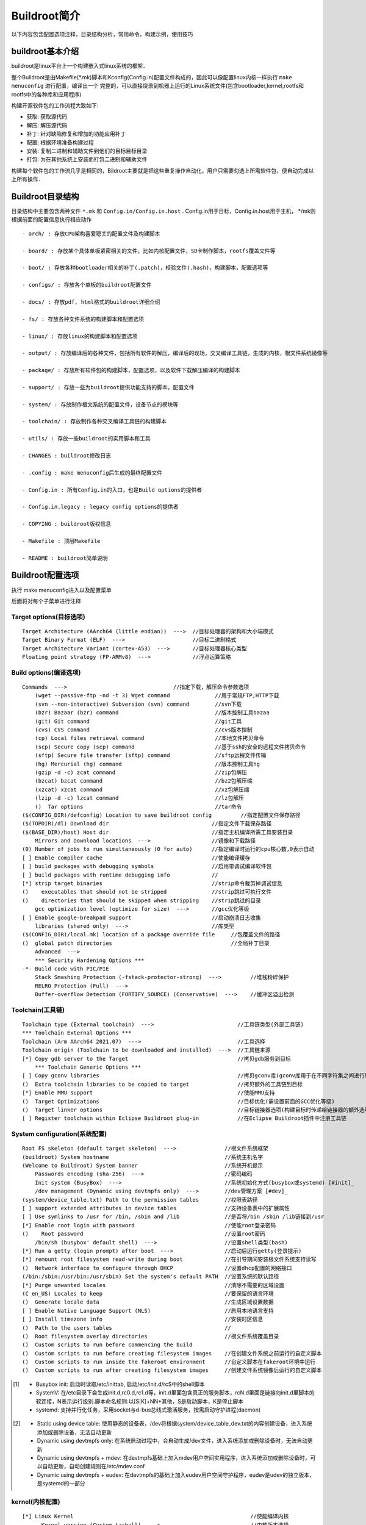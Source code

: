 Buildroot简介
==============

以下内容包含配置选项注释，目录结构分析，常用命令，构建示例，使用技巧

buildroot基本介绍
--------------------


buildroot是linux平台上一个构建嵌入式linux系统的框架．

整个Buildroot是由Makefile(\*.mk)脚本和Kconfig(Config.in)配置文件构成的，因此可以像配置linux内核一样执行 ``make menuconfig`` 进行配置，编译出一个
完整的，可以直接烧录到机器上运行的Linux系统文件(包含bootloader,kernel,rootfs和rootfs中的各种库和应用程序)

构建开源软件包的工作流程大致如下:

- 获取: 获取源代码

- 解压: 解压源代码

- 补丁: 针对缺陷修复和增加的功能应用补丁

- 配置: 根据环境准备构建过程

- 安装: 复制二进制和辅助文件到他们的目标目标目录

- 打包: 为在其他系统上安装而打包二进制和辅助文件

构建每个软件包的工作流几乎是相同的，Bildroot主要就是把这些重复操作自动化，用户只需要勾选上所需软件包，便自动完成以上所有操作．


Buildroot目录结构
-------------------

目录结构中主要包含两种文件 ``*.mk`` 和 ``Config.in/Config.in.host`` . Config.in用于目标，Config.in.host用于主机， \*/mk则根据前面的配置信息执行相应动作

::

    - arch/ : 存放CPU架构喜爱嗯关的配置文件及构建脚本

    - board/ : 存放某个具体单板紧密相关的文件，比如内核配置文件，SD卡制作脚本，rootfs覆盖文件等

    - boot/ : 存放各种bootloader相关的补丁(.patch)，校验文件(.hash)，构建脚本，配置选项等

    - configs/ : 存放各个单板的buildroot配置文件

    - docs/ : 存放pdf, html格式的buildroot详细介绍

    - fs/ : 存放各种文件系统的构建脚本和配置选项

    - linux/ : 存放linux的构建脚本和配置选项

    - output/ : 存放编译后的各种文件，包括所有软件的解压，编译后的现场，交叉编译工具链，生成的内核，根文件系统镜像等

    - package/ : 存放所有软件包的构建脚本，配置选项，以及软件下载解压编译的构建脚本

    - support/ : 存放一些为buildroot提供功能支持的脚本，配置文件

    - system/ : 存放制作根文系统的配置文件，设备节点的模块等

    - toolchain/ : 存放制作各种交叉编译工具链的构建脚本

    - utils/ : 存放一些buildroot的实用脚本和工具

    - CHANGES : buildroot修改日志

    - .config : make menuconfig后生成的最终配置文件

    - Config.in : 所有Config.in的入口，也是Build options的提供者

    - Config.in.legacy : legacy config options的提供者

    - COPYING : buildroot版权信息

    - Makefile : 顶层Makefile

    - README : buildroot简单说明



Buildroot配置选项
-------------------

执行 make menuconfig进入以及配置菜单

.. image::
    res/options.png

后面将对每个子菜单进行注释


Target options(目标选项)
^^^^^^^^^^^^^^^^^^^^^^^^^^^

::

  Target Architecture (AArch64 (little endian))  --->  //目标处理器的架构和大小端模式
  Target Binary Format (ELF)  --->                     //目标二进制格式
  Target Architecture Variant (cortex-A53)  --->       //目标处理器核心类型          
  Floating point strategy (FP-ARMv8)  --->             //浮点运算策略


Build options(编译选项)
^^^^^^^^^^^^^^^^^^^^^^^^^^^

::

     Commands  --->                                 //指定下载，解压命令参数选项                
         (wget --passive-ftp -nd -t 3) Wget command              //用于常规FTP,HTTP下载
         (svn --non-interactive) Subversion (svn) command        //svn下载
         (bzr) Bazaar (bzr) command                              //版本控制工具bazaa
         (git) Git command                                       //git工具
         (cvs) CVS command                                       //cvs版本控制
         (cp) Local files retrieval command                      //本地文件拷贝命令
         (scp) Secure copy (scp) command                         //基于ssh的安全的远程文件拷贝命令
         (sftp) Secure file transfer (sftp) command              //sftp远程文件传输
         (hg) Mercurial (hg) command                             //版本控制工具hg
         (gzip -d -c) zcat command                               //zip包解压
         (bzcat) bzcat command                                   //bz2包解压缩
         (xzcat) xzcat command                                   //xz包解压缩
         (lzip -d -c) lzcat command                              //lz包解压
         ()  Tar options                                         //tar命令
     ($(CONFIG_DIR)/defconfig) Location to save buildroot config         //指定配置文件保存路径           
     ($(TOPDIR)/dl) Download dir                                //指定文件下载保存路径
     ($(BASE_DIR)/host) Host dir                                //指定主机编译所需工具安装目录
         Mirrors and Download locations  --->                   //镜像和下载路径
     (0) Number of jobs to run simultaneously (0 for auto)      //指定编译时运行的cpu核心数,0表示自动      
     [ ] Enable compiler cache                                  //使能编译缓存
     [ ] build packages with debugging symbols                  //启用带调试编译软件包        
     [ ] build packages with runtime debugging info             //
     [*] strip target binaries                                  //strip命令裁剪掉调试信息                   
     ()    executables that should not be stripped              //strip跳过可执行文件
     ()    directories that should be skipped when stripping    //strip跳过的目录 
         gcc optimization level (optimize for size)  --->       //gcc优化等级     
     [ ] Enable google-breakpad support                         //启动崩溃日志收集         
         libraries (shared only)  --->                          //库类型    
     ($(CONFIG_DIR)/local.mk) location of a package override file     //包覆盖文件的路径              
     ()  global patch directories                                     //全局补丁目录
         Advanced  --->                                                   
         *** Security Hardening Options ***                                         
     -*- Build code with PIC/PIE                                                    
         Stack Smashing Protection (-fstack-protector-strong)  --->         //堆栈粉碎保护     
         RELRO Protection (Full)  --->                                          
         Buffer-overflow Detection (FORTIFY_SOURCE) (Conservative)  --->    //缓冲区溢出检测


Toolchain(工具链)
^^^^^^^^^^^^^^^^^^^


::


     Toolchain type (External toolchain)  --->                          //工具链类型(外部工具链)
     *** Toolchain External Options ***                                          
     Toolchain (Arm AArch64 2021.07)  --->                              //工具选择
     Toolchain origin (Toolchain to be downloaded and installed)  --->  //工具链来源 
     [*] Copy gdb server to the Target                                  //拷贝gdb服务到目标         
         *** Toolchain Generic Options ***                                           
     [ ] Copy gconv libraries                                           //拷贝gconv库(gconv库用于在不同字符集之间进行转换)
     ()  Extra toolchain libraries to be copied to target               //拷贝额外的工具链到目标                           
     [*] Enable MMU support                                             //使能MMU支持             
     ()  Target Optimizations                                           //目标优化(需设置前面的GCC优化等级)  
     ()  Target linker options                                          //目标链接器选项(构建目标时传递给链接器的额外选项)
     [ ] Register toolchain within Eclipse Buildroot plug-in            //在Eclipse Buildroot插件中注册工具链


System configuration(系统配置)
^^^^^^^^^^^^^^^^^^^^^^^^^^^^^^^^

::

     Root FS skeleton (default target skeleton)  --->               //根文件系统框架
     (buildroot) System hostname                                    //系统主机名字
     (Welcome to Buildroot) System banner                           //系统开机提示
         Passwords encoding (sha-256)  --->                         //密码编码
         Init system (BusyBox)  --->                                //系统初始化方式(busybox或systemd) [#init]_ 
         /dev management (Dynamic using devtmpfs only)  --->        //dev管理方案 [#dev]_ 
     (system/device_table.txt) Path to the permission tables        //权限表路径
     [ ] support extended attributes in device tables               //支持设备表中的扩展属性
     [ ] Use symlinks to /usr for /bin, /sbin and /lib              //是否将/bin /sbin /lib链接到/usr
     [*] Enable root login with password                            //使能root登录密码
     ()    Root password                                            //设置root密码
         /bin/sh (busybox' default shell)  --->                     //设置shell类型(bash)
     [*] Run a getty (login prompt) after boot  --->                //启动后运行getty(登录提示)
     [*] remount root filesystem read-write during boot             //在引导期间安装根文件系统支持读写
     ()  Network interface to configure through DHCP                //设置dhcp配置的网络接口
     (/bin:/sbin:/usr/bin:/usr/sbin) Set the system's default PATH  //设置系统的默认路径
     [*] Purge unwanted locales                                     //清除不需要的区域设置
     (C en_US) Locales to keep                                      //要保留的语言环境
     ()  Generate locale data                                       //生成区域设置数据
     [ ] Enable Native Language Support (NLS)                       //启用本地语言支持
     [ ] Install timezone info                                      //安装时区信息
     ()  Path to the users tables                                   //
     ()  Root filesystem overlay directories                        //根文件系统覆盖目录      
     ()  Custom scripts to run before commencing the build          
     ()  Custom scripts to run before creating filesystem images    //在创建文件系统之前运行的自定义脚本
     ()  Custom scripts to run inside the fakeroot environment      //自定义脚本在fakeroot环境中运行
     ()  Custom scripts to run after creating filesystem images     //创建文件系统镜像后运行的自定义脚本



.. [#init] 
    - Busybox init: 启动时读取/etc/inittab, 启动/etc/init.d/rcS中的shell脚本
    - SystemV: 在/etc目录下会生成init.d,rc0.d,rc1.d等，init.d里面包含真正的服务脚本，rcN.d里面是链接向init.d里脚本的软连接，N表示运行级别.脚本命名规则:以[S|K]+NN+其他，S是启动脚本，K是停止脚本
    - systemd: 支持并行化任务，采用socket与d-bus总线式激活服务，按需启动守护进程(daemon)


.. [#dev]
    - Static using device table: 使用静态的设备表，/dev将根据system/device_table_dev.txt的内容创建设备，进入系统添加或删除设备，无法自动更新
    - Dynamic using devtmpfs only: 在系统启动过程中，会自动生成/dev文件，进入系统添加或删除设备时，无法自动更新
    - Dynamic using devtmpfs + mdev: 在devtmpfs基础上加入mdev用户空间实用程序，进入系统添加或删除设备时，可以自动更新，自动创建规则在/etc/mdev.conf
    - Dynamic using devtmpfs + eudev: 在devtmpfs的基础上加入eudev用户空间守护程序，eudev是udev的独立版本，是systemd的一部分



kernel(内核配置)
^^^^^^^^^^^^^^^^^^^


::

     [*] Linux Kernel                                                       //使能编译内核
           Kernel version (Custom tarball)  --->                            //内核版本选择
     ()    Custom kernel patches                                            //自定义内核补丁
           Kernel configuration (Using a custom (def)config file)  --->     //内核配置
     ()    Configuration file path                                          //配置文件路径
     ()    Additional configuration fragment files                          //
     ()    Custom boot logo file path                                       //自定义启动logo文件路径
           Kernel binary format (Image)  --->                               //内核二进制文件格式
           Kernel compression format (gzip compression)  --->               //内核压缩格式
     [ ]   Build a Device Tree Blob (DTB)                                   //构建设备树二进制文件
     [ ]   Install kernel image to /boot in target                          //安装内核镜像到/boot目录
     [ ]   Needs host OpenSSL                                               //主机需要openssl
     [ ]   Needs host libelf                                                //主机需要libelf(用于读取，修改或创建elf文件)
     [ ]   Needs host pahole                                              
           Linux Kernel Extensions  --->                                    //linux内核扩展
           Linux Kernel Tools  --->                                         //linux内核工具


.. note::
    - vmlinux: 静态编译出来的最原始的elf文件，包括了内核镜像，调试信息，符号表等．vm代表virtual memory
    - Image: 将所有的符号和重定位信息都删除，只剩下二进制数据的内核代码，此时还没经过压缩
    - zImage: Image加上解压代码经过gzip压缩后的文件，适用于小内核，常见于arm
    - bzImage: Image加上解压代码经过gzip压缩后的文件，适用于大内核，常见于x86
    - uImage: 是u-boot专用的镜像文件，使用mkimage工具在zimage之前加上一个长度为0x40的头信息，在头信息中说明了该镜像文件的类型，加载位置，生成时间，大小等信息


Target packages(目标包配置)
^^^^^^^^^^^^^^^^^^^^^^^^^^^^^^^^

::

    -*- BusyBox                                                           //使能编译busybox
    (package/busybox/busybox.config) BusyBox configuration file to use?   //设置busybox配置文件路径
    ()    Additional BusyBox configuration fragment files                 //其他busybox配置片段文件 
    [ ]   Show packages that are also provided by busybox                 //列出部分busybox也提供的包
    [ ]   Individual binaries                                             //每个应用程序作为单独的二进制文件(为selinux提供支持)
    [ ]   Install the watchdog daemon startup script                      //在启动脚本中安装看门狗守护程序
        Audio and video applications  --->                                //音视频应用
        Compressors and decompressors  --->                               //压缩和解压缩
        Debugging, profiling and benchmark  --->                          //调试，分析和基准测试
        Development tools  --->                                           //开发工具
        Filesystem and flash utilities  --->                              //文件系统和闪存实用程序
        Fonts, cursors, icons, sounds and themes  --->                    //字体，游标，图标，声音和主题
        Games  --->                                                       //游戏
        Graphic libraries and applications (graphic/text)  --->           //图形库和应用程序
        Hardware handling  --->                                           //硬件处理
        Interpreter languages and scripting  --->                         //编程语言和脚本
        Libraries  --->                                                   //库
        Mail  --->                                                        //邮箱
        Miscellaneous  --->                                               //杂项
        Networking applications  --->                                     //网络应用
        Package managers  --->                                            //安装包管理
        Real-Time  --->                                                   //实时时钟
        Security  --->                                                    //安全
        Shell and utilities  --->                                         //shell和程序
        System tools  --->                                                //系统工具
        Text editors and viewers  --->                                    //文本编辑和浏览


- Audio and video applications

::

     [ ] alsa-utils  ----           //ALSA声卡测试和音频编辑
     [ ] atest                      //ALSA Asoc驱动测试工具                           
     [ ] aumix                      //声卡混音器                            
     [ ] bluez-alsa                 //蓝牙音频ALSA后端
     [ ] dvblast                    //MPEG-2/TS解复用和流媒体            
     [ ] dvdauthor                  //创作DVDD光盘文件和目录结构                          
     [ ] dvdrw-tools                //创作蓝光光盘和DVD光盘媒体                       
     [ ] espeak                     //用于英语和其他语言的语音合成器软件                        
     [ ] faad2                      //开源的MPEG-4和MPEG-2　AAC解码器               
     [ ] ffmpeg  ----               //录制，转换，以及流化音视频的完整解决方案                  
     [ ] flac                       //开源无损音频解码器         
     [ ] flite                      //小型，快速的TTS系统(TextToSpeech),即文字转语言                               
     [ ] fluid-soundfont            //   
     [ ] fluidsynth                                                                  
     [ ] gmrender-resurrect         //基于gstreamer的upnp媒体渲染器                                                
     [ ] gstreamer 1.x              //开源多媒体框架1.x版本，与前面的0.10版本不兼容                    
     [ ] jack1                      //JACK音频连接套件
     [ ] jack2                                                                       
         *** kodi needs python3 w/ .py modules, a uClibc or glibc toolchain w/ C++, t
         *** kodi needs udev support for gbm ***                                     
         *** kodi needs an OpenGL EGL backend with OpenGL or GLES support ***        
     [ ] lame                       //高质量的MPEG Audio Layer III(MP3)编辑器                                 
     [ ] madplay                    //libmad的命令行前端，一个高质量的MPEG音频解码器          
     [ ] mimic                      //快速，轻量级的文本到语音引擎   
     [ ] minimodem                                       
         *** miraclecast needs systemd and a glibc toolchain w/ threads and wchar ***
     [ ] mjpegtools                 //录制视频和回放，简单的剪切和粘贴编辑以及音频和视频的MPEG压缩                                                  
     [ ] modplugtools               //支持MOD,S3M,XM等格式音频文件
     [ ] motion                     //监控摄像机视频信号的程序，可以检测物体运动                                                 
     [ ] mpd  ----                  //用于播放音乐的服务端应用程序       
     [ ] mpd-mpc                    //MPD的简约命令行界面                     
     [ ] mpg123                     //MPEG音频播放器                              
     [ ] mpv                        //mplayer的一个分支                                   
     [ ] multicat                   //高效的操作多播流，特别是MPEG-2传输流                                
     [ ] musepack                   //音频高品质压缩             
     [ ] ncmpc                      //功能齐全的MPD客户端                                   
     [ ] opus-tools                 //opus编解码器命令行工具                              
     [ ] pipewire                   //                           
     [ ] pulseaudio                 //声音服务代理，可对声音进行操作后播放                                                
     [ ] sox                        //可录制，播放，格式转换，修改音频文件             
     [ ] squeezelite                //logitech媒体服务器客户端             
     [ ] tstools                    //处理MPEG数据的跨平台命令行工具                         
     [ ] twolame                    //优化的MPEG Audio Layer 2(MP2)编码器                   
     [ ] udpxy                      //将UDP流量转发到请求HTTP客户端的中继守护程序              
     [ ] upmpdcli                   //mpd音乐播放器前端      
     [ ] v4l2grab                   //用于从V4L2设备获取JPEG程序                              
     [ ] v4l2loopback               //创建虚拟视频设备                       
     [ ] vlc                        //可播放大多数多媒体文件以及DVDD,音频CD,VCD和各种流媒体协议                                 
     [ ] vorbis-tools               //用于ogg格式文件的独立播放器，编码器和解码器，也可作为流媒体播放器
     [ ] wavpack                    //提供无损，高质量的有损和独特的混合压缩模式
     [ ] yavta                      //一个V4L2测试应用程序       
     [ ] ympd                       //MPD网页客户端                             
     [ ] zynaddsubfx       



- Compressors and decompressors

::

     [ ] brotli   //通用无损压缩库
     [ ] bzip2    //免费的压缩工具
     [ ] lrzip    //
     [ ] lzip     //类似gzip
     [ ] lzop     //与gzip相似
     [ ] p7zip    //unix的7-zip命令行版本
     [ ] pigz     //是gzip的全功能替代品
     [ ] pixz     //是xz的并行索引版本
     [ ] unrar    //rar文件解压
     [ ] xz-utils //用于处理xz压缩的命令行工具，包括xz,unxz,xzcat,xzgrep等
     [ ] zip      //压缩和解压zip
     [ ] zstd     //zstandard或zstd的简短版本
                  

- Debugging, peofiling and benchmark

::

     [ ] babeltrace2        //                      
     [ ] blktrace           //对通用块层(block layer)的I/O跟踪机制，它能抓取详细的I/O请求，发送到用户空间                     
     [ ] bonnie++           //执行一系列简单的硬盘驱动器和文件系统性能测试                      
     [ ] bpftool            //
     [ ] cache-calibrator   //用于分析计算机(缓存)内存系统并提取有用信息，以及作为负载生成器进行实时测试                     
         *** clinfo needs an OpenCL provider ***  
     [ ] coremark           //                      
     [ ] coremark-pro                             
         *** dacapo needs OpenJDK ***             
     [ ] delve                                    
     [ ] dhrystone          //测量处理器运算能力的最常见基准测试程序之一，常用于处理器的整型运算性能的测量                     
     [ ] dieharder          //随机数/均匀偏差发生器测试仪，适用于测试软件RNG和硬件RNG
     [ ] dmalloc            //一个分配的内存库，替代系统的malloc,realloc,calloc,free等
     [ ] dropwatch          //交互式监视和记录内核丢弃的数据包
     [ ] dstat              //取代vmstat,iostat,netstat,ifstat等，监控系统运行状况，基准测试，排除故障
     [ ] dt                 //用于验证外围设备，文件系统，驱动程序或操作系统支持的任何数据流的正常运行
     [ ] duma               //检测意外的内存访问
     [ ] fio                //一种I/O工具，用于基准测试和压力/硬件验证  
     [ ] fwts               
     [ ] gdb                //强大的unix下的程序调试工具                       
     [ ] google-breakpad    //用于崩溃日志收集
     [ ] iozone             //一个文件系统基准测试工具，测试不同操作系统中文件系统的读写性能      
     [ ] kexec              //用一个运行的内核区运行一个新内核
     [ ] ktap               //基于脚本的linux动态跟踪工具，允许用户跟踪linux内核动态
     [ ] latencytop         //专注于解决音频跳跃，桌面卡顿，服务器过载等延迟
     [ ] libbpf             //
     [ ] lmbench            //一种性能检测工具，提供内存，网络，内核等多方便的测试                     
     [ ] ltp-testsuite      //测试linux内核和相关特性的工具集合
     [ ] ltrace             //能够跟踪进程的库函数调用，显示哪个库函数被调用
     [ ] lttng-babeltrace   //LTTng跟踪读写库，转换
     [ ] lttng-modules      //用于LTTng 2.x内核跟踪linux内核模块 
     [ ] lttng-tools        //用于LTTng 2.x内核跟踪用户空间程序 
     [ ] memstat            //列出正在消耗虚拟内存的所有进程 
     [ ] netperf            //网络性能基准测试工具
     [ ] netsniff-ng        //高性能linux网络分析器和网络工具包  
     [ ] nmon               //监控系统的cpu,内存，网络，硬盘，文件系统，NFS,高消耗进程，资源等信息
     [ ] oprofile           //性能监测工具，从代码层面分析程序的性能消耗情况，找出程序性能的问题点
     [ ] pax-utils          //用于elf 32/64的相关工具，可检查文件的安全相关属性
     [ ] ply                //
     [ ] poke               //                     
     [ ] ptm2human                                
     [ ] pv                 //基于终端的工具，用于监控通过管道的数据进度                     
     [ ] ramspeed/smp       //用于测量多处理器计算机的缓存和内存性能
     [ ] ramspeed           //用于测量缓存和内存性能
     [ ] rt-tests           //用于测试linux系统实时行为的程序集
     [ ] rwmem              //
     [ ] sentry-native      //                     
     [ ] spidev_test        //用于spidev驱动程序的SPI测试程序                     
     [ ] strace             //用于诊断，调试linux用户空间跟踪器
     [ ] stress             //用于posix系统的工作负载生成器
     [ ] stress-ng          //对计算机系统进行压力测试
         *** sysdig needs a glibc or uclibc toolchain w/ C++, threads, gcc >= 4.8, dy  
     [ ] tcf-agent          //一个守护进程，它提供可供本地和远程客户端使用的TCF服务
     [ ] tinymembench       //内存基准测试程序
     [ ] trace-cmd          //帮助开发人员了解linux内核的运行时行为，以便进行故障调试或性能分析      
     [ ] trinity            //linux系统调用模糊测试
     [ ] uclibc-ng-test     //编译并安装uclibc-ng测试套件 
     [ ] uftrace                        
     [ ] valgrind           //用于调试和分析linux程序内存的工具           
     [ ] vmtouch            //用于学习和控制unix系统的文件系统缓存的工具
     [ ] whetstone          //测试双精度浮点数操作的操作和效率



- Development tools

::

      [ ] binutils     //安装binutils二进制工具的集合，比如ld,as
      [ ] bitwise      //
      [ ] bsdiff       //创建补丁path或文件比较diff
      [ ] check        //单元测试框架
      [ ] ctest        //ctest是cmake集成的一个测试工具，可以自动配置，构建，测试，展现测试结果
      [ ] cppunit      //著名的junit框架的c++端口，用于单元测试
      [ ] cukinia      //
      [ ] cunit        //自动化测试框架
      [ ] cvs          //代码版本控制软件
      [ ] cxxtest      //c++的单元测试框架
      [ ] flex         //快速的词法分析生成器，用于生成在文本上执行模块匹配的程序的工具
      [ ] gettext      //提供一个框架来帮助其他GNU包生成多语言消息
      [ ] git          //代码版本控制软件
      [ ] git-crypt    //用于在git存储库中对文件进行透明加密和解密
      [ ] gperf        //哈希函数生成器
      [ ] jo           //从shell输出json的命令行处理器
      [ ] jq           //类似用于json数据的sed,用来切片和过滤，映射和转换结构化数据
      [ ] libtool      //一个通用库支持脚本
      [ ] make         //用于控制程序源文件中可执行文件和其他文件的生成
      [ ] mawk         //
      [ ] pkgconf      //有助于为开发框架配置编译器和链接器标志的程序
      [ ] ripgrep      //
      [ ] subversion   //代码版本控制软件
      [ ] tree         //递归显示目录列表的命令


- Filesystem and flash utilities


::

     [ ] abootimg           //直接通过文件镜像或/dev块设备操作android boot images的工具 
     [ ] aufs-util          //aufs文件系统工具
     [ ] autofs             //自动挂载/卸载文件系统的守护进程
     [ ] btrfs-progs        //btrfs文件系统工具
     [ ] cifs-utils         //CIFS文件系统工具
     [ ] cpio               //用于创建和提取的cpio存档的工具
     [ ] cramfs             //用于生成和检查cramfs文件系统的工具
     [ ] curlftpfs (FUSE)   //基于FUSE和libcurl访问FTP主机的文件系统
     [ ] davfs2             //一个linux文件系统驱动程序，允许挂载webDAV资源，远程协作创作web资源
     [ ] dosfstools         //用于创建和检查dos fat文件系统
     [ ] e2fsprogs  ----    //ext2(及ext3/ext4)文件系统工具集，包含了创建，修复，配置，调试工具
          [ ]   debugfs (NEW)           //文件系统调试工具
          [ ]   e2image (NEW)           //保存关键的ext2文件系统元数据到文件中                         
                *** e2scrub needs bash, coreutils, lvm2, and util-linux ***      
          [ ]   e4defrag (NEW)          //用于ext4文件系统的在线碎片整理程序     
          [*]   fsck (NEW)              //检查并修复特定的linux文件系统       
          [ ]   fuse2fs (NEW)           //用于ext2/3/4文件系统的FUSE文件系统客户端            
          [ ]   resize2fs (NEW)         //用于ext2/3/4文件系统容量调整
     [ ] e2tools            //用于读取，写入，操作ext2/3中的文件，使用ext2fs库访问文件系统
     [ ] ecryptfs-utils     //适用于linux的posix兼容企业加密文件系统
     [ ] erofs-utils        //
     [ ] exFAT (FUSE)       //作为FUSE模块，GNU/Linux和其他类unix系统的全功能exFAT文件系统
     [ ] exfat-utils        //exFAT文件系统工具
     [ ] exfatprogs         //
     [ ] f2fs-tools         //用于Flash-Friendly File System(F2FS)的工具
     [ ] firmware-utils     
     [ ] flashbench         //用于识别SD卡和存储媒介属性的工具 
     [ ] fscryptctl         //处理原始密钥并管理linux文件系统加密策略的工具
     [ ] fuse-overlayfs     
     [ ] fwup               //可编写脚本的嵌入式linux固件并更新创建，运行工具 
     [ ] genext2fs          //作为普通(非root)用户生成ext2文件系统
     [ ] genpart            //生成由命令行参数定义的16字节分区表条目，并将其转储到stdout
     [ ] genromfs           //生成ROMFS文件系统的工具
     [ ] gocryptfs          
     [ ] imx-usb-loader     //
     [ ] mmc-utils          //mmc工具
     [ ] mtd, jffs2 and ubi/ubifs tools     //构建mtd,jffs2和ubi/ubifs工具        
     [ ] mtools             //用于从unix访问ms-dos磁盘而不安装它们       
     [ ] nfs-utils          //nfs服务工具
     [ ] nilfs-utils        //用于创建和管理nilfs2文件系统的工具
     [ ] ntfs-3g            //开源免费的读写ntfs驱动程序，可以处理windows的ntfs文件系统
     [ ] sp-oops-extract    //一个从mtd中提取oops/panic异常日志的工具
     [ ] squashfs           //生成squashfs文件系统工具
     [ ] sshfs (FUSE)       //基于ssh文件传输协议的fuse文件系统客户端
     [ ] udftools           //用于创建udf文件系统工具
     [ ] unionfs (FUSE)     //一个用户空间unionfs的实现
     [ ] xfsprogs           //xfs文件系统工具和库


- Fonts, cursors, icons, sounds and themes

::

    *** Cursors ***                    //光标                                  
    [ ] comix-cursors                  //X11鼠标主题里一个略卡通的鼠标光标                                    
    [ ] obsidian-cursors               //一个明亮、干净的鼠标光标集合                                    
        *** Fonts ***                  //字体                                    
    [ ] Bitstream Vera                 //Bitstream Vera字体系列                                    
    [ ] cantarell                      //一款当代人文主义无衬线字体，专为屏幕阅读而设计                                    
    [ ] DejaVu fonts                   //基于Vera字体的字体系列，提供更广泛的用途                                    
    [ ] font-awesome                   //是一套605个象形图标，可在网站上轻松扩展矢量图形                                    
    [ ] ghostscript-fonts              //随Ghostscript(PDF软件)一起分发的字体，目前包括35种的gostScript字体                                    
    [ ] inconsolata                    //一种等宽字体，专为代码、清单等而设计                                    
    [ ] Liberation (Free fonts)        //旨在替代Microsoft三种最常用字体：Times New Roman、Arial和Courier New                                    
        *** Icons ***                  //图标                                    
    [ ] google-material-design-icons   //Google根据材料设计语言(Material Design)设计的官方图标集                                    
    [ ] hicolor icon theme             //备用图标主题，用于显示图标主题中不可用的图标                                    
        *** Sounds ***                 //声音                                    
    [ ] sound-theme-borealis           //北极星(borealis)的声音主题                                    
    [ ] sound-theme-freedesktop        //默认桌面(freedesktop)的声音主题                                  
        *** Themes ***                 //主题


- Games

::

    [ ] chocolate-doom                                      //一个复古游戏
    [ ] flare-engine                                        //Flare(Free Libre Action Roleplaying Engine)是一款简单的游戏引擎
    [ ] gnuchess                                            //一个西洋棋游戏
    [ ] LBreakout2                                          //一款以Arkanoid形式出现的突破式街机游戏
    [ ] LTris                                               //LTris是使用SDL的俄罗斯方块克隆
        *** minetest needs X11 and an OpenGL provider ***   //一个开源体像素游戏，需要X11和OpenGL支持
    [ ] OpenTyrian                                          //是DOS射击游戏Tyrian的一个端口
    [ ] prboom                                              //一个Doom客户端，用于支持在较新的硬件上玩旧游戏
    [ ] sl                                                  /终端/输入"sl"时，终端出现蒸汽火车穿过，一个玩笑命令
        *** solarus needs OpenGL and a toolchain w/ C++,    //larus需要OpenGL和一个带C++的工具链，gcc> = 4.8，NPTL，动态库
            gcc >= 4.8, NPTL, dynamic library ***           //一款动作角色扮演游戏(ARPG)引擎
    [ ] stella                                              //一款多平台Atari 2600 VCS仿真器



- Graphic libraries and applications (graphic/text)

::

    *** Graphic applications ***                               //***图形应用***
    [ ] fswebcam                                               //一个从V4L2获取图像的简洁的网络摄像头应用程序
    [ ] ghostscript                                            //文件通过它到打印机打印出来
    [ ] glmark2                                                //glmark2，一个GPU压力测试软件
    [ ] gnuplot                                                //使用命令列界面，绘制数学函数图形、统计图表等等
    [ ] jhead                                                  //用于操作一些数码相机使用的Exif jpeg标题中的设置和缩略图的程序
    [ ] libva-utils                                            //是VA-API(视频加速API)测试的集合
    [ ] netsurf                                                //一个紧凑的图形Web浏览器，旨在支持HTML5，CSS和JavaScript
    [ ] pngquant                                               //有损PNG压缩器，包含pngquant命令和libimagequant库
    [ ] rrdtool                                                //用于时间序列数据的高性能数据记录和图形系统
    [ ] tesseract-ocr  ----                                    //一个支持多种语言的OCR(光学字符识别)引擎，它可以直接使用或提供API​​
        *** Graphic libraries ***                              //***图形库***
    [ ] cegui06                                                //Crazy Eddie的GUI系统是一个免费的库，为图形API/引擎提供窗口和小部件
    [ ] directfb                                               //DirectFB是在Linux帧缓冲区(fbdev)抽象层之上实现的一组图形API
    [ ] efl                                                    //Enlightenment Foundation Libraries，一个开源UI工具包
    [ ] fbdump (Framebuffer Capture Tool)                      //一个从Linux内核帧缓冲设备捕获快照并将其作为PPM文件写出的简单工具
    [ ] fbgrab                                                 //一个帧缓冲截图程序，捕获Linux frambuffer并将其转换为png图片
    [ ] fbset                                                  //用于显示或更改帧缓冲设备的设置
    [ ] fb-test-app                                            //Linux framebuffer的测试套件
    [ ] fbterm                                                 //用于Linux的快速终端仿真器，带有帧缓冲设备或VESA视频卡
    [ ] fbv                                                    //一个帧缓冲控制台图形文件查看器，能够显示GIF，JPEG，PNG和BMP文件
    [ ] freerdp                                                //是远程桌面协议(RDP)的免费实现
    [ ] imagemagick                                            //一个用于创建，编辑和组合位图图像的软件套件
    [ ] linux-fusion communication layer for DirectFB multi    //DirectFB通信层允许多个DirectFB应用程序同时运行
    [ ] mesa3d  ----                                           //OpenGL规范的开源实现
    [ ] ocrad                                                  //一个基于特征提取方法的OCR(光学字符识别)程序
    [ ] psplash                                                //用于实现开机动画、开机进度条
    [ ] SDL                                                    //一个库，允许程序对视频帧缓冲、音频输出、鼠标和键盘进行低级访问
    [ ] sdl2                                                   //DirectMedia的第2层，与SDL不兼容
        *** Other GUIs ***                                     //***其它GUI***
    [*] Qt5  --->                                          //QT5框架
              Qt5 version (Latest (5.11))  --->            //选择QT5版本
        [ ]   qt53d module                                 //QT53d模块
        -*-   qt5base                                      //qt5base模块，包含基本的Qt库：QtCore、QtNetwork、QtGui、QtWidgets等
        ()      Custom configuration options               //自定义QT5编译选项
        ()      Config file                                //指定类似src/corelib/global/qconfig-*.h文件来启用/禁用的功能
        [ ]     Compile and install examples (with code)   //编译并安装示例(含代码)
        [ ]     concurrent module                          //启用Qt5Concurrent库
        [ ]     MySQL Plugin                               //构建MySQL插件
        [ ]     PostgreSQL Plugin                          //构建PostgreSQL插件
                SQLite 3 support (No sqlite support)  ---> //启用SQLite3支持(不支持sqlite)
        [ ]     gui module                                 //启用Qt5Gui库
        [ ]     DBus module                                //启用D-Bus模块
        [ ]     Enable ICU support                         //启用Qt5中的ICU支持，例如Qt5Webkit需要此功能
        [ ]     Enable Tslib support                       //启用Tslib插件
        [ ]   qt5canvas3d                 //Qt Canvas 3D模块提供一种从Qt Quick JavaScript进行类似于WebGL的3D绘图调用的方法
        [ ]   qt5charts                   //Qt图表模块提供了一组易于使用的图表组件
        [ ]   qt5connectivity             //Qt Connectivity模块提供对Bluetooth/NFC外围设备的支持
        [ ]   qt5declarative              //Qt Declarative模块提供了Qt QML和Qt Quick模块，用于使用QML语言开发UI
        [ ]   qt5enginio                  //Enginio是一种后端即服务解决方案，用于简化连接的和数据驱动的应用程序的后端开发
        [ ]   qt5graphicaleffects         //Qt Graphical Effects模块提供了一组QML类型，用于向用户界面添加视觉特效
        [ ]   qt5imageformats             //Qt Image Formats模块提供了用于其他图像格式的插件:TIFF、MNG、TGA、WBMP
        [ ]   qt5location                 //Qt Location API使用一些流行的定位服务提供的数据来创建可行的地图解决方案
        [ ]   qt5multimedia               //Qt Multimedia模块，实现媒体播放以及使用摄像头和无线电设备
        [ ]   qt5quickcontrols            //Qt Quick Controls模块提供了一组控件，可用于在Qt Quick中构建完整的界面
        [ ]   qt5quickcontrols2           //对应Qt Quick Controls 2模块
        [ ]   qt5script                   //Qt脚本支持使Qt应用程序可编写脚本，逐渐弃用，在新设计中由Qt QML模块替换
        [ ]   qt5scxml                    //Qt SCXML模块提供了从SCXML文件创建状态机的功能
        [ ]   qt5sensors                  //Qt Sensors API通过QML和C++接口提供对传感器硬件的访问
        [ ]   qt5serialbus                //对应qt5serialbus模块
        [ ]   qt5serialport               //Qt串行端口提供配置串行端口，I/O操作，获取和设置RS-232引脚排列的控制信号
        [ ]   qt5svg                      //Qt SVG提供了用于在小部件和其他绘画设备上渲染和显示SVG图纸的类
        [ ]   qt5tools                    //Qt Tools提供的工具可促进应用程序的开发和设计
        [ ]   qt5virtualkeyboard          //Qt虚拟键盘是一个虚拟键盘框架，由C++后端和QML实现的UI前端组成
        [ ]   qt5wayland                  //对应qt5wayland模块
        [ ]   qt5webchannel               //支持在服务器(QML/C++应用程序)和客户端(HTML/JavaScript或QML应用程序)之间进行对等通信
        [ ]   qt5webkit                   //提供WebView API，用于QML应用程序呈现动态Web内容，后继QtWebEngine需要OpenGL支持
        [ ]   qt5webengine                //提供用于渲染HTML，XHTML和SVG文档的C++类和QML类型
        [ ]   qt5websockets               //提供C++和QML接口，使Qt应用程序可以充当可处理WebSocket请求的服务器，也可充当的客户端
        [ ]   qt5xmlpatterns              //Qt XML Patterns模块提供对XPath，XQuery，XSLT和XML Schema验证的支持
        [ ]   KF5            ----         //KF5是一组Qt框架插件，扩展了Qt
              *** QT libraries and helper libraries ***   //***QT库和帮助程序库***
        [ ]   cutelyst                    //一个基于Qt的C++ Web框架，它使用Catalyst(Perl)框架的简单实现
        [ ]   grantlee                    //Django模板框架的Qt实现
        [ ]   qextserialport              //一个Qt库来管理串行端口
        [ ]   qjson                       //QJson是基于Qt的库，可将JSON数据映射到QVariant对象，反之亦然
        [ ]   quazip                      //QuaZIP是Gilles Vollant的ZIP/UNZIP软件包的简单C++包装，可用于访问ZIP档案，它使用Qt工具箱
        [ ]   qwt                         //Qwt是Qt GUI应用程序框架的图形扩展，它提供了2D绘图小部件等
    [ ] tekui                             //一个轻量、独立、可移植的GUI工具包, 用lua和C开发
    [ ] weston                            //是Wayland服务器的参考实现
    [ ] X.org X Window System  ----       //支持X11R7的库、服务器、驱动程序和应用程序
    [ ] midori                            //一个轻量级浏览器
    [ ] vte                               //Virtual Terminal Emulator，一个虚拟终端模拟器小部件
    [ ] xkeyboard-config                  //X的键盘配置数据库


- Hardware handling

::

    Firmware  --->                                    //固件
    [ ] am33x-cm3                                 //Cortex-M3二进制文件用于在am335x上挂起和恢复
    [ ] armbian-firmware                          //特定用于Armbian的固件
    [ ] b43-firmware                              //b43内核驱动程序支持的Broadcom Wifi设备的固件
    [ ] linux-firmware                            //为LAN，WLAN卡等设备提供了各种二进制固件文件
    [ ] rpi-bt-firmware                           //Raspberry Pi 3和Zero W Broadcom BCM43438蓝牙模块固件
    [ ] rpi-firmware                              //Raspberry Pi引导程序和GPU固件的预编译二进制文件
    [ ] rpi-wifi-firmware                         //Raspberry Pi 3和Zero W Broadcom BCM43430 wifi模块NVRAM数据
    [ ] sunxi script.bin board file               //专用于linux-sunxi内核的一个已编译的.fex文件来进行硬件描述
    [ ] ts4900-fpga                               //TS-4900的FPGA实现了clocks、UART MUX、GPIO
    [ ] ux500-firmware                            //为Azurewave AW-NH580组合模块(wifi、bt、gps)提供了各种二进制文件
    [ ] wilc1000-firmware                         //Atmel Wilc1000无线设备的固件
    [ ] wilink-bt-firmware                        //TI的Wilink7和Wilink8(wl12xx/wl18xx)UART连接的蓝牙固件
    [ ] zd1211-firmware                           //ZyDAS ZD1211/Atheros AR5007UG wifi设备的固件
    [ ] a10disp                                       //用于改变运行linux-sunxi内核的Allwinner ARM SOCs显示模式的程序 [ ] acpica                                        //提供独立于操作系统外的高级配置和电源接口规范(ACPI)的参考实现
    [ ] acpitool                                      //一个小型、方便的命令行ACPI客户端，具有许多适用于Linux的功能
    [ ] aer-inject                                    //允许注入软件层面PCIE AER错误到正在运行的Linux内核
    [ ] am335x-pru-package                            //TI AM335X PRU程序加载器
    [ ] avrdude                                       //avrdude是一个多平台的avr系列MCU的下载器
    [ ] bcache tools                                  //Bcache是​​Linux内核块层缓存，将快速的SSD充当慢速的HDD缓存
    [ ] brltty                                        //一个守护程序，为盲人提供对Linux控制台的访问
    [ ] cbootimage                                    //编译BCT(启动配置表)映像，将其放入Tegra的设备的启动闪存中
    [ ] cc-tool                                       //为Linux OS的Texas Instruments CC调试器提供支持
    [ ] cdrkit                                        //用于读取CD和DVD，清空CD-RW介质，创建ISO-9660文件系统映像等
    [ ] cryptsetup                                    //此工具有助于操纵dm-crypt和luks分区以进行磁盘加密
    [ ] cwiid                                         //用C语言编写的用于与Nintendo Wiimote接口的Linux工具
    [ ] dhadi-linux                                   //用于将Asterisk与电话硬件接口的开源设备驱动程序框架
    [ ] dahdi-tools                                   //用于管理和监视DAHDI设备的程序包
    -*- dbus                                          //D-Bus消息总线系统
    [ ] dbus-c++                                      //为D-Bus提供C ++ API
    [ ] dbus-glib                                     //D-Bus的GLib绑定
    [ ] dbus-triggerd                                 //在收到给定的dbus信号后触发shell命令的工具
    [*] devmem2                                       //读/写内存的任何位置数据
    [ ] dfu-util                                      //用于将固件下载和上传到通过USB连接的设备
    [ ] dmraid                                        //利用Linux内核的Device Mapper机制的磁盘阵列(RAID)
    [ ] dt-utils                                      //设备树转储和barebox操作的工具
    [ ] dtv-scan-tables                               //数字电视扫描表
    [ ] dump1090                                      //Dump1090是用于RTLSDR设备的简单模式S解码器
    [ ] dvb-apps                                      //安装少量的DVB测试和实用程序，包括szap和dvbscan
    [ ] dvbsnoop                                      //分析、查看、调试传输流(TS)、程序基本流(PES)、程序流(PS)
    [ ] edid-decode                                   //以人类可读的格式解码EDID数据
    -*- eudev                                         //eudev是systemd-udev的一个分支
    [*]   enable rules generator                      //启用持久性规则生成
    [*]   enable hwdb installation                    //启用将硬件数据库安装到/etc/udev/hwdb.d
    [ ] evemu                                         //evemu记录并重放设备描述和事件
    [ ] evtest                                        //input输入子系统测试工具
    [ ] fan-ctrl                                      //一个守护程序，控制CPU风扇的速度
    [ ] fconfig                                       //从Linux获取/设置RedBoot配置参数
    [ ] fis                                           //从Linux操纵RedBoot分区表
    [ ] flashrom                                      //用于识别/读取/写入/验证和擦除闪存芯片的程序
    [ ] fmtools                                       //用于功率控制、调谐、音量控制、电台扫描的的fm
    [ ] Freescale i.MX libraries  ----                //为Freescale i.MX平台提供GPU或VPU提供硬件加速和一些硬件工具
    [ ] fxload                                        //一个USB自动下载工具
    [ ] gadgetfs-test                                 //usb gadgetfs测试程序
    [ ] gpm                                           //为虚拟控制台提供鼠标进行复制和粘贴操作
    [ ] gpsd  ----                                    //监视串口或USB，获取GPS或AIS模块数据，并可通过TCP端口查询
    [ ] gptfdisk                                      //GPT fdisk(由gdisk和sgdisk程序组成)是一种文本模式分区工具
    [ ] gvfs                                          //一个用户空间虚拟文件系统，可通过SFTP、SMB等访问远程数据
    [ ] hdparm                                        //获取/设置Linux IDE驱动器的硬盘参数
    [ ] hwdata                                        //获取各种硬件标识和配置数据
    [ ] hwloc                                         //获取系统中层次化的关键计算元素，比如：处理器内核，线程
    [ ] i2c-tools                                     //用于Linux的各种I2C工具集，比如总线探测、寄存器访问
    [ ] input-event-daemon                            //对输入事件(例如按键，鼠标按钮和开关)执行用户定义的命令
    [ ] iostat                                        //I/O性能监视实用程序
    [ ] ipmitool                                      //为启用IPMI的设备提供了简单的命令行界面
    [ ] irda-utils                                    //用于控制IrDA栈用户空间程序
    [ ] kbd                                           //键表文件和键盘实用程序
    [ ] lcdproc                                       //LCD显示驱动程序守护程序和客户端
    [ ] libuio                                        //用于处理UIO(用户空间I/O)设备发现和绑定任务
    [ ] libump                                        //ARM通用内存提供程序用户空间库，Mali驱动程序所必需的
    [ ] linuxconsoletools                             //将老式串行设备连接到Linux内核输入层的inputattach程序
    [ ] linux-backports                               //许多来自最新内核的Linux驱动程序，反向移植到较旧的内核
    [ ] lirc-tools                                    //接收和发送最常见的IR遥控器的IR信号
    [ ] lm-sensors                                    //Linux的硬件运行状况监视软件包(温度、电压、风扇速度等)
    [ ] lshw                                          //Hardware Lister，用于提供有关机器硬件配置的详细信息的工具
    [ ] lsscsi                                        //列出SCSI设备(或主机)及其属性
    [ ] lsuio                                         //列出可用的用户空间I/O(UIO)设备
    [ ] luksmeta                                      //用于将元数据存储在LUKSv1标头中
    [ ] lvm2 & device mapper                          //LVM2(Logical Volume Manager2)是Linux逻辑卷管理器的重写
    [*] mali-t76x                                     //为ARM Mali Midgard T76X GPU安装二进制用户空间组件
    [ ] mdadm                                         //用于管理Linux软件RAID阵列的程序
    [ ] memtester                                     //用于测试内存子系统是否有故障
    [ ] memtool                                       //用于修改存储器映射的寄存器(/dev/mem)或字符设备(/dev/fb0)
    [ ] minicom                                       //一个有菜单界面的串口通信工具
    [ ] nanocom                                       //基于microcom的Linux和POSIX系统的轻量级串行终端
    [ ] neard                                         //Near Field Communication，NFC管理
    [ ] nvme                                          //与标准NVM Express(优化的PCI Express SSD接口)设备的交互程序
    [ ] odroid-mali                                   //为基于odroidc2的系统安装ARM Mali驱动程序
    [ ] odroid-scripts                                //为基于odroidc2的系统安装脚本
    [ ] ofono                                         //用于移动电话(GSM/UMTS)开源程序，使用D-Bus API，3GPP标准
    [ ] open2300                                      //从Lacrosse WS2300/WS2305/WS2310/WS2315气象站读写数据
    [ ] openipmi                                      //允许对设备进行远程监视和远程管理
    [ ] openocd                                       //Open On-Chip Debugger，开源片上调试器
        *** owl-linux is only supported               //用于H＆D无线SPB104 SD-card WiFi SIP的Linux内核驱动程序
            on ARM9 architecture ***  
    [ ] parted                                        //磁盘分区和分区大小调整工具
    [ ] pciutils                                      //处理PCI总线的各种程序，提供诸如setpci和lspci之类的东西
    [ ] pdbg                                          //PowerPC FSI调试器，通过FSI对IBM Power8/9 CPU进行低级调试
    [ ] picocom                                       //一个极简的串口调试工具
    [ ] pifmrds                                       //使用Raspberry Pi的PWM的FM-RDS发送器
    [ ] pigpio                                        //用于控制Raspberry Pi通用输入输出(GPIO)的库
    [ ] powertop                                      //诊断功耗和电源管理问题的工具
    [ ] pps-tools                                     //每秒脉冲(Pulse per second )工具，提供timepps.h和其它PPS程序
    [ ] pru-software-support                          //从TI的PRU软件支持包中提取的PRU固件示例
    [ ] read-edid                                     //一对用于从监视器读取EDID的工具
    [ ] rng-tools                                     //使用硬件随机数生成器(random number generators)的守护程序
    [ ] rpi-userland                                  //包含Raspberry Pi使用VideoCore驱动程序所需的库
    [ ] rs485conf                                     //使用的命令行选项显示和修改TTY设备的RS485配置参数
    [ ] rtc-tools                                     //用于操纵实时时钟设备
    [ ] rtl8188eu                                     //RTL8188EU USB Wi-Fi适配器的独立驱动程序
    [ ] rtl8723bs                                     //无线网卡rtl8723bs驱动程序
    [ ] rtl8723bu                                     //无线网卡rtl8723bu驱动程序
    [ ] rtl8821au                                     //无线网卡rtl8821au驱动程序
    [ ] rtl8189fs                                     //无线网卡rtl8189fs驱动程序
    [ ] sane-backends                                 //Scanner Access Now Easy，轻松访问扫描仪
    [ ] sdparm                                        //访问SCSI设备参数的程序
    [ ] setserial                                     //串口配置
    [ ] sg3-utils                                     //使用SCSI命令集的设备的程序
    [ ] sigrok-cli                                    //Sigrok-cli是sigrok软件套件的命令行前端
    [ ] sispmctl                                      //在Linux下使用GEMBIRD SiS-PM和mSiS(sispm)USB控制的电源插座设备
    [ ] smartmontools                                 //使用S.M.A.R.T.控制和监视存储系统
    [ ] smstools3                                     //一个SMS网关软件，可以通过GSM调制解调器和手机发送和接收短消息
    [ ] spi-tools                                     //包含一些简单的命令行工具，以帮助使用Linux spidev设备
    [ ] sredird                                       //一个串行端口重定向器，可以通过网络共享一个串行端口
    [ ] statserial                                    //显示标准9针或25针串行端口上的信号表，并指示握手线的状态
    [ ] stm32flash                                    //通过UART或I2C为STM32 ARM微控制器提供的开源flash程序
    [ ] sunxi-cedarx                                  //CedarX是Allwinner的多媒体协处理技术，用于硬件加速视频和图像解码
    [ ] sunxi-mali                                    //为基于sunxi的系统(ARM Allwinner SoC的系统)安装ARM Mali驱动程序
    [ ] sysstat                                       //Linux的性能监视工具集合(sar、sadf、mpstat、iostat、pidstat、sa)
    [ ] targetcli-fb                                  //一个命令行界面，用于配置3.x Linux内核版本中的LIO通用SCSI目标
    [ ] ti-gfx                                        //使用SGX加速的TI开发板的图形库，支持AM335x、AM43xx等
    [ ] ti-sgx-km                                     //带有SGX GPU的TI CPU的内核模块
        *** ti-sgx-um needs the ti-sgx-km driver ***  //带有SGX5xx GPU的TI CPU的图形库,支持AM335x，AM437x等
    [ ] ti-uim                                        //TI wl12xx连接芯片的用户模式初始化管理器共享传输驱动程序
    [ ] ti-utils                                      //基于wl12xx驱动程序的TI无线解决方案的校准器和其它程序
    [ ] triggerhappy                                  //一个热键守护程序
    [ ] u-boot tools                                  //U-Boot引导程序的配套工具
    [ ] ubus                                          //IPC/RPC总线，允许进程之间进行通信，由ubusd、libubus、ubus组成
    [ ] uccp420wlan                                   //基于SoftMAC的Imagination Explorer RPU uccp420的WiFi驱动程序
    [ ] udisks                                        //提供了一个守护程序、D-Bus API及命令行工具，以管理磁盘/存储设备
    [ ] uhubctl                                       //在USB集线器上控制每个端口的USB电源
    [ ] upower                                        //用于枚举功率设备，侦听设备事件以及查询历史记录和统计信息
    [ ] usb_modeswitch                                //一种模式切换工具，用于控制具有“多种模式”的USB设备
    [ ] usb_modeswitch_data                           //包含udev规则和事件，以允许usb_modeswitch自动运行
    [ ] usbmount                                      //在插入USB大容量存储设备后会自动挂载，拔掉后自动卸载
    [ ] usbutils                                      //USB枚举程序
    [ ] w_scan                                        //用于对DVB和ATSC传输执行频率扫描
    [ ] wf111                                         //Silicon Labs WF111 WiFi驱动程序和实用程序
    [ ] wipe                                          //用于从磁介质安全擦除文件的命令
    [ ] xorriso                                       //可创建、加载、处理和写入具有Rock Ridge扩展名的ISO 9660系统映像
    [ ] xr819-xradio                                  //SDIO WiFi芯片XR819的无线驱动程序


- Interpreter languages and scripting


::

    [ ] 4th                                       //Forth编译器，可将Forth语言转成其他语言的字节码和独立可运行程序
    [ ] enscript                                  //将ASCII文件转换为PostScript，HTML或RTF，生成文件或打印
    [ ] erlang                                    //Erlang是一种编程语言，主要用于开发并发和分布式系统
    [ ] execline                                  //execline是一种(非交互式)脚本语言，类似sh，但语法有很大不同
    [ ] ficl                                      //Ficl是一种编程语言解释器，将命令/宏/开发原型语言嵌入到其他系统中
    [ ] gauche                                    //Gauche是R7RS计划的实现，作为方便的脚本解释器被开发
    [ ] guile                                     //Guile是Scheme编程语言的解释器和编译器，该语言类似Lisp
    [ ] haserl                                    //Haserl是一个小的cgi包装器，使程序脚本可以嵌入到html文档中
    [ ] jamvm                                     //JamVM是新的Java虚拟机，符合JVM规范版本2
    [ ] jimtcl                                    //Jim Tcl是Tcl脚本语言的一种小型实现
    [ ] lua                                       //Lua是一种功能强大，快速，轻巧，可嵌入的脚本语言
    [ ] luajit                                    //LuaJIT实现了Lua 5.1定义的全部语言功能
    [ ] micropython                               //Micro Python是Python 3编程语言的精简和快速实现
    [ ] moarvm                                    //专门为Rakudo Perl 6和NQP编译器工具链构建的虚拟机
    [ ] mono                                      //C＃和与Microsoft.NET二进制兼容的CLR的开源、跨平台实现
    [ ] nodejs                                    //基于V8的事件驱动的I/O服务器端JavaScript环境
    [ ] perl                                      //Practical Extraction and Report Language，实用报表提取语言
    [*] php                                       //PHP是一种广泛使用的通用脚本语言，特别适合于Web开发
    [*]   CGI interface                           //Common Gateway Interface，通用网关接口
    [*]   CLI interface                           //Command Line Interface，命令行接口
    [*]   FPM interface                           //FastCGI Process Manager，FastCGI流程管理器
          Extensions  --->                        //php扩展
            [ ] Calendar                          //日历和活动支持
            [ ] Fileinfo                          //文件信息支持
            [ ] OPcache                           //启用Zend OPcache加速器
            [*] Readline                          //行读取支持
            [*] Session                           //会话支持
                *** Compression extensions ***    //***压缩扩展*
            [*] bzip2                             //bzip2格式读/写支持
            [ ] phar                              //PHP存档支持
            [ ] zip                               //zip格式读/写支持
            [*] zlib                              //zlib支持
                *** Cryptography extensions ***   //**密码扩展**
            [ ] hash                              //Hash加密算法
            [ ] mcrypt                            //mcrypt加密扩展库支持
            [*] openssl                           //Open Secure Sockets Layer开源安全套接层协议
                *** Database extensions ***       //**数据库扩展**
            [ ] DBA                               //Database Abstraction数据库抽象层
            [ ] Mysqli                            //MySQL改进的扩展支持
            [ ] SQLite3                           //SQLite3支持
            [ ] PDO                               //PHP数据对象支持
                *** Human language and character  //**人类语言和字符编码支持**
                    encoding support ***
            [ ] Gettext                           //文本获取支持
            [ ] iconv                             //iconv字符集转换支持
            [ ] intl                              //国际化支持
            [ ] mbstring                          //多字节字符串支持
                *** Image processing ***          //**图像处理**
            [ ] EXIF                              //记录数码照片的属性信息和拍摄数据
            [ ] GD                                //GD库，用于图像处理，制作验证码、缩略图、水印图等
                *** Mathematical extensions ***   //**数学扩展**
            [ ] BC math                           //BCMath任意精度数学支持
            [ ] GMP                               //GNU多精度支持
                *** Other basic extensions ***    //**其它基本扩展**
            [*] JSON                              //JavaScript对象序列化支持
            [ ] Tokenizer                         //令牌生成器功能支持
                *** Other services ***            //**其它服务**
            [ ] cURL                              //URL流的cURL
            [ ] FTP                               //FTP支持
            [ ] SNMP                              //SNMP支持
            [ ] sockets                           //Sockets支持
                *** Process Control ***           //**过程控制**
            [ ] PCNTL                             //Process control，过程控制支持
            [*] Posix                             //POSIX.1(IEEE 1003.1)功能支持
            [ ] shmop                             //共享内存支持
            [ ] sysvmsg                           //System V消息队列支持
            [ ] sysvsem                           //System V信号灯支持
            [ ] sysvshm                           //System V共享内存支持
                *** Variable and Type related *** //**变量和类型相关**
            [ ] Ctype                             //字符类型检查支持
            [ ] Filter                            //输入过滤支持
                *** Web services ***              //**网页服务**
            [ ] SOAP                              //SOAP支持
            [ ] XML-RPC                           //XML-RPC支持
                *** XML manipulation ***          //**XML操作**
            [ ] DOM                               //文档对象模型支持
            [ ] libxml                            //libxml2支持
            [ ] SimpleXML                         //SimpleXML支持
            [ ] WDDX                              //WDDX支持
            [ ] XML Parser                        //XML解析支持
            [ ] XMLReader                         //XML读支持
            [ ] XMLWriter                         //XML写支持
            [ ] XSL                               //XSL转换支持
          External php extensions  --->           //外部php扩展
            [ ] php-amqp                          //与任何符合AMQP的服务器通信
            [ ] php-geoip                         //基于PHP GeoIP的IP地址映射到地理位置
            [ ] php-gnupg                         //PHP扩展的gpgme库，开源的非对称信息加密系统
            [ ] php-imagick                       //PHP扩展的ImageMagick库，用于读、写和处理主流图片文件
            [ ] php-memcached                     //用于通过libmemcached库与memcached接口
            [ ] php-ssh2                          //libssh2库的PHP绑定
            [ ] php-yaml                          //PHP YAML-1.1解析和生成
            [ ] php-zmq                           //PHP的ZeroMQ消息传递绑定
    -*- python                                    //python相关
          python module format to install
              (.pyc compiled sources only)  --->  //python模块安装格式(.pyc仅编译源)
          core python modules  --->               //核心python模块
                      *** The following modules are unusual or require extra libraries *** //**以下模块特殊或需要额外的库**
            [ ] bzip2 module                      //适用于Python的bzip2模块
            [ ] bsddb module                      //适用于Python的bsddb模块
            [ ] codecscjk module                  //适用于Python的中文/日文/韩文编解码器模块
            [ ] curses module                     //Python的curses模块
            [ ] ossaudiodev module                //适用于Python的ossaudiodev模块
            [ ] readline                          //Python的readline模块(在Python Shell中进行命令行编辑时需要)
            [ ] ssl                               //适用于Python的_ssl模块(urllib等中的https必需)
            [*] unicodedata module                //Unicode字符数据库(由stringprep模块使用)
                  Python unicode database format  //Python unicode数据库格式(通用字符集2字节UCS2)
                  (Universal Character Set 2-byte
                  (UCS2))  --->
            [ ] sqlite module                     //SQLite数据库支持
            [ ] xml module                        //Python的pyexpat和xml库
            [ ] zlib module                       //Python中的zlib支持
            [ ] hashlib module                    //Python中的hashlib支持
        External python modules  --->             //外部python扩展
            [ ] python-alsaaudio                  //包含ALSA声卡的API
            [ ] python-argh                       //Argh是argparse的智能包装器，argparse是一个命令行参数解析模块
            [ ] python-arrow                      //更适用Python的日期和时间
            [ ] python-asn1crypto                 //用于解析和序列化ASN.1结构
            [ ] python-attrs                      //摆脱实现对象协议的繁琐工作，感受编写类的乐趣
            [ ] python-autobahn                   //WebSocket客户端Hhh服务器库，WAMP实时框架
            [ ] python-automat                    //用于Python有限状态机(特别是确定性有限状态机)表达
            [ ] python-babel                      //一系列国际化Python应用程序的工具
            [ ] python-backports-abc              //对“collections.abc”模块的最新添加的反向移植
            [ ] python-backports-shutil-          //get_terminal_size函数的反向移植
                       get-terminal-size
            [ ] python-bcrypt                     //跨平台文件加密工具
            [ ] python-beautifulsoup4             //用于从HTML和XML文件中提取数据
            [ ] python-bitstring                  //二进制数据的简单构造，分析和修改
            [ ] python-bottle                     //快速，简单且轻量级的WSGI微型Web框架
            [ ] python-can                        //为Python提供控制器区域网络支持
            [ ] python-cbor                       //RFC 7049-简洁的二进制对象表示
            [ ] python-certifi                    //用于提供Mozilla的CA Bundle的Python软件包
            [ ] python-cffi                       //Python调用C代码的外函数接口
            [ ] python-characteristic             //没有样板的Python属性
            [ ] python-chardet                    //适用于Python 2和3的通用编码检测器
            [ ] python-cheetah                    //一个开源模板引擎和代码生成工具
            [ ] python-cheroot                    //Cheroot是源自CherryPy的纯Python的高性能HTTP服务器
            [ ] python-cherrypy                   //简约的Web框架
            [ ] python-click                      //提供功能强大的命令行实用程序
            [ ] python-coherence                  //用于数字生活的DLNA/UPnP媒体服务器和框架
            [ ] python-configobj                  //一个简单但功能强大的配置文件(ini格式)读/写软件
            [ ] python-configshell-fb             //提供了一个框架来构建基于CLI的应用程序
            [ ] python-constantly                 //提供符号常量支持的库
            [ ] python-couchdb                    //用于CouchDB的Python客户端库
            [ ] python-crc16                      //用于CRC16校验的库
            [ ] python-crcmod                     //用于生成计算循环冗余校验(CRC)的对象
            [ ] python-crossbar                   //一个开源的WAMP应用路由器
            [ ] python-cryptography               //一个旨在向Python开发人员公开密码基元和配方的软件包
            [ ] python-cssselect                  //解析CSS3选择器并将其转换为XPath 1.0
            [ ] python-cssutils                   //用于Python的CSS级联样式表库
            [ ] python-daemon                     //生成规范的Unix守护进程
            [ ] python-dataproperty               //用于从数据提取属性的Python库
            [ ] python-dateutil                   //标准Python日期时间模块的扩展
            [ ] python-decorator                  //实现装饰器更好地使用Python
            [ ] python-dialog                     //UNIX对话框程序和大多数兼容程序的Python接口
            [ ] python-dicttoxml                  //将Python字典或其它本机数据类型转换为有效的XML字符串
            [ ] python-django                     //一个高级Python Web框架
            [ ] python-docopt                     //轻松创建漂亮的命令行界面
            [ ] python-docutils                   //用于将文档处理为有用的格式，比如HTML、XML、LaTeX
            [ ] python-dominate                   //用于使用DOM API创建和处理HTML文档
            [ ] python-dpkt                       //快速、简单的数据包创建/解析，带有基本TCP/IP协议的定义
            [ ] python-ecdsa                      //ECDSA加密签名库
            [ ] python-engineio                   //Engine.IO服务器
            [ ] python-enum                       //Python中强大的枚举类型
            [ ] python-enum34                     //Python 3.4枚举反向移植到2.x
            [ ] python-flask                      //Flask是基于Werkzeug，Jinja 2的Python微框架
            [ ] python-flask-cors                 //Flask扩展添加了一个装饰器以支持CORS
            [ ] python-flask-babel                //Flask-Babel是Flask的扩展
            [ ] python-flask-jsonrpc              //支持Flask网站的基本JSON-RPC实现
            [ ] python-flask-login                //Flask-Login提供Flask的用户会话管理
            [ ] python-flup                       //提供适用于Python的WSGI模块集合
            [ ] python-futures                    //从Python 3.2反向移植concurrent.futures包
            [ ] python-gobject                    //GLib/GObject库的Python绑定
            [ ] python-gunicorn                   //用于UNIX的Python WSGI HTTP服务器
            [ ] python-h2                         //基于HTTP/2状态机的协议实现
            [ ] python-hpack                      //Python HPACK标头压缩
            [ ] python-html5lib                   //基于WHATWG HTML规范的HTML解析器
            [ ] python-httplib2                   //一个全面的HTTP客户端库
            [ ] python-humanize                   //将数据转化为对应方便人类阅读的库
            [ ] python-hyperframe                 //适用于Python的HTTP/2框架层
            [ ] python-hyperlink                  //Python功能齐全，准确的URL
            [ ] python-ibmiotf                    //适用于IBM Watson IoT Platform的Python客户端
            [ ] python-id3                        //通过界面读取和操作MP3文件的ID3信息标签
            [ ] python-idna                       //指定的程序中国际化域名(IDNA)协议的库
            [ ] python-incremental                //用于对Python项目进行版本控制的库
            [ ] python-iniparse                   //适用于Python的INI解析器，与标准库的ConfigParser API兼容
            [ ] python-iowait                     //与平台无关的模块，用于I / O完成事件
            [ ] python-ipaddr                     //Python中的IPv4/IPv6操作库
            [ ] python-ipaddress                  //适用于旧版Python的Python 3.3的IP地址
            [ ] python-ipy                        //用于处理IPv4和IPv6地址和网络的类和工具
            [ ] python-ipython                    //用于多种编程语言的交互式计算的命令外壳
            [ ] python-ipython-genutils           //IPython残余实用程序
            [ ] python-iso8601                    //解析ISO 8601日期的简单模块
            [ ] python-itsdangerous               //可将数据传递到不受信任的环境并安全可靠地恢复数据
            [ ] python-jaraco-classes             //Python类构造的程序函数
            [ ] python-jinja2                     //用纯Python编写的模板引擎
            [ ] python-jsonschema                 //适用于Python的JSON模式验证的实现
            [ ] python-json-schema-validator      //JSON模式验证器
            [ ] python-keyring                    //提供了一种从Python访问系统密钥环服务的简便方法
            [ ] python-libconfig                  //Libconfig是用于处理结构化配置文件的简单库
            [ ] python-lmdb                       //读写LMDB数据库，Lightning Memory-Mapped Database
            [ ] python-logbook                    //Python的日志记录替代
            [ ] python-lxml                       //支持HTML和XML的解析，支持XPath解析方式，而且解析效率非常高
            [ ] python-m2r                        //Markdown到reStructuredText转换器
            [ ] python-mad                        //MAD库是一个高质量的MPEG解码器
            [ ] python-mako                       //mako模板，有比Jinja2更快的解析速度和更多的语法支持
            [ ] python-markdown                   //Markdown的Python实现
            [ ] python-markdown2                  //Markdown的快速，完整的Python实现
            [ ] python-markupsafe                 //为Python实现XML/HTML/XHTML Markup安全字符串
            [ ] python-mbstrdecoder               //多字节字符串解码器
            [ ] python-meld3                      //HTML/XML模板系统
            [ ] python-mistune                    //最快的Markdown解析器，具有渲染器功能
            [ ] python-more-itertools             //除itertools之外，还有更多的可迭代操作例程
            [ ] python-msgpack                    //用于读取和写入MessagePack数据
            [ ] python-mutagen                    //处理音频元数据的Python模块
            [ ] python-mwclient                   //MediaWiki API客户端
            [ ] python-mwscrape                   //将呈现的文章从MediaWiki API下载到CouchDB
            [ ] python-netaddr                    //用于Python的网络地址处理库
            [ ] python-netifaces                  //从Python可移植地访问网络接口
            [ ] python-nfc                        //用于近场通信的Python模块
            [ ] python-numpy                      //使用Python进行科学计算的基本软件包
            [ ] python-oauthlib                   //OAuth请求签名逻辑的通用、符合规范的全面实现
            [ ] python-paho-mqtt                  //为客户端类提供了对MQTT v3.1和v3.1.1的支持
            [ ] python-pam                        //Pluggable Authentication Module，可插拔认证模块
            [ ] python-paramiko                   //SSH2协议库
            [ ] python-pathlib2                   //面向对象的文件系统路径
            [ ] python-pathpy                     //将路径对象实现为一实体，可调用路径对象上对文件操作
            [ ] python-pathtools                  //文件系统通用程序
            [ ] python-pathvalidate               //用于验证/清除字符串，如filename/variable-name
            [ ] python-pexpect                    //允许脚本生成子应用程序并对其进行控制
            [ ] python-pickleshare                //带有并发支持的微型“搁置式”数据库
            [ ] python-pillow                     //一个很流行的图像处理库
            [ ] python-portend                    //TCP端口监视实用程序
            [ ] python-posix-ipc                  //访问POSIX进程间信号，共享内存和消息队列
            [ ] python-priority                   //HTTP/2优先级树的Python实现
            [ ] python-prompt-toolkit             //用于在Python中构建功能强大的交互式命令行的库
            [ ] python-protobuf                   //Google协议缓冲区的Python实现
            [ ] python-psutil                     //用于获取Python中正在运行的进程和系统利用率信息
            [ ] python-psycopg2                   //用来操作postgreSQL数据库的第三方库
            [ ] python-ptyprocess                 //用在伪终端(pty)中启动子流程，并与流程及其pty进行交互
            [ ] python-pudb                       //一个全屏、基于控制台的Python调试器
            [ ] python-pyasn                      //能够非常快速的IP地址查找
            [ ] python-pyasn-modules              //基于ASN.1的协议模块的集合
            [ ] python-pycli                      //用于在Python中制作简单、准确的命令行应用程序框架
            [ ] python-pycparser                  //Python中的C解析器
            [ ] python-pycrypto                   //PyCrypto是密码算法和协议的集合
            [ ] python-pydal                      //数据库抽象层，使用指定的方式为数据库后端实时动态生成SQL
            [ ] python-pyelftools                 //用于解析和分析ELF文件和DWARF调试信息
            [ ] python-pyftpdlib                  //极其快速且可扩展的Python FTP服务器库
            [ ] python-pygame                     //简化使用Python编写游戏等多媒体软件的过程
            [ ] python-pygments                   //Pygments是用Python编写的语法高亮包
            [ ] python-pyicu                      //包装ICU C ++ API的Python扩展
            [ ] python-pyinotify                  //在Linux上使用inotify监视文件系统事件
            [ ] python-pylibftdi                  //包含python语言绑定libftdi
            [ ] python-pylru                      //least recently used(LRU)缓存的实现
            [ ] python-pymysql                    //一个纯Python MySQL客户端库，它遵循DB-API 2.0
            [ ] python-pynacl                     //Python绑定到网络和密码学(NaCl)库
            [ ] python-pyopenssl                  //OpenSSL库相关的Python包装器模块
            [ ] python-pyparsing                  //客户端代码使用提供的类库直接在Python代码中构造语法
            [ ] python-pyparted                   //可以编写与磁盘分区表和文件系统交互的应用程序
            [ ] python-pypcap                     //pypcap模块是C libpcap库的面向对象包装
            [ ] python-pyqrcode                   //QR代码生成器，带有SVG，EPS，PNG和终端输出
            [ ] python-pyqt5                      //Qt 5的Python绑定
            [ ] python-pyratemp                   //用于执行html模板的Python库
            [ ] python-pyro                       //一个Python库，表示PYthon远程对象
            [ ] python-pyroute2                   //Python Netlink库-Linux网络/netns/无线/ipset配置
            [ ] python-pysendfile                 //用于sendfile(2)系统调用的Python接口
            [ ] python-pysmb                      //Python编写的实验性SMB/CIFS库
            [ ] python-pysnmp                     //SNMP引擎实现
            [ ] python-pysnmp-apps                //用于SNMP管理的命令行工具集合
            [ ] python-pysnmp-mibs                //预编译和打包的IETF和IANA MIB，以简化与PySNMP库的使用
            [ ] python-pysocks                    //Python SOCKS客户端模块
            [ ] python-pytablereader              //用于从文件/URL加载具有各种数据格式的结构化表数据
            [ ] python-pytablewriter              //用于以各种格式编写表：CSV、HTML、JSON、Excel等
            [ ] python-pytrie                     //trie数据结构的纯Python实现
            [ ] python-pytz                       //世界时区定义
            [ ] python-pyudev                     //Python绑定到libudev(Linux的设备和硬件管理以及信息库)
            [ ] python-pyusb                      //从Python访问通用串行总线(USB)
            [ ] python-pyxb                       //为与XMLSchema定义的数据结构相对应的类生成Python代码
            [ ] python-pyyaml                     //包含与libyaml API的绑定
            [ ] python-pyzmq                      //用于zeromq的python语言绑定
            [ ] python-raven                      //Raven是Sentry(https://getsentry.com)的客户端
            [ ] python-remi                       //GUI库，将应用程序的界面转换为HTML，以在Web浏览器中呈现
            [ ] python-requests                   //Apache2许可的HTTP库
            [ ] python-requests-oauthlib          //OAuthlib身份验证对请求的支持
            [ ] python-requests-toolbelt          //python-requests的高级用户工具
            [ ] python-rpi-gpio                   //用于控制Raspberry Pi上的GPIO
            [ ] python-rtslib-fb                  //用于配置LIO通用SCSI目标的基于对象的Python库
            [ ] python-scandir                    //一个更好、更快的目录迭代器
            [ ] python-schedule                   //使用简单、人性化的语法按预定的时间间隔定期运行Python函数
            [ ] python-sdnotify                   //systemd服务通知协议(sd_notify)的纯Python实现
            [ ] python-secretstorage              //Python与FreeDesktop.org Secret Service API的绑定
            [ ] python-see                        //dir()的人性化替代
            [ ] python-serial                     //用于访问串行端口的Python库
            [ ] python-service-identity           //pyOpenSSL的服务身份验证
            [ ] python-setproctitle               //用于自定义流程标题的Python模块
            [ ] python-setuptools                 //下载、构建、安装、升级和卸载Python软件包
            [ ] python-sh                         //Python子进程替换，可以像调用一个程序一样调用任何程序
            [ ] python-shutilwhich                //Python 3.3的shutil.which函数的复制和粘贴反向移植
            [ ] python-simplegeneric              //简单的通用函数(类似于Python自己的len()、pickle.dump()等)
            [ ] python-simplejson                 //简单、快速、可扩展的JSON编码器/解码器
            [ ] python-simplesqlite               //用于简化SQLite数据库操作：表创建，数据插入和获取数据等
            [ ] python-singledispatch             //把整体方案拆分成，多个小的模块
            [ ] python-six                        //提供了一些程序函数，用于消除Python2/3版本之间的差异
            [ ] python-smbus-cffi                 //允许SMBus通过Linux主机上的I2C/dev接口进行访问
            [ ] python-socketio                   //Socket.IO服务器
            [ ] python-sortedcontainers           //Python排序容器类型：SortedList，SortedDict和SortedSet
            [ ] python-spidev                     //用于通过spidev内核驱动程序从用户空间与SPI设备进行接口
            [ ] python-systemd                    //用于本地访问systemd设备的Python模块
            [ ] python-tabledata                  //用于表示pytablewriter/pytablereader/SimpleSQLite的表格数据
            [ ] python-tempora                    //与日期和时间有关的对象和例程
            [ ] python-typepy                     //在运行时用于变量类型检查器/验证器/转换器的Python库
            [ ] python-thrift                     //Apache Thrift RPC系统的Python绑定
            [ ] python-tomako                     //将Mako用作Tornado的模板引擎的最简单方法
            [ ] python-toml                       //一个解析toml编写的包
            [ ] python-tornado                    //一个Python Web框架和异步网络库
            [ ] python-traitlets                  //用于Python应用程序的配置系统
            [ ] python-treq                       //用于在使用Twisted时发出HTTP请求
            [ ] python-twisted                    //一个用Python编写的事件驱动的网络引擎
            [ ] python-txaio                      //asyncio/Twisted/Trollius之间的兼容性API
            [ ] python-txtorcon                   //基于Twisted的Tor控制器客户端，具有状态跟踪和配置抽象
            [ ] python-u-msgpack                  //轻量级MessagePack序列化器和反序列化器
            [ ] python-ubjson                     //通用二进制JSON编码器/解码器
            [ ] python-ujson                      //UltraJSON是用纯C语言编写的超快速JSON编码器/解码器
            [ ] python-urllib3                    //具有线程安全连接池、文件发布支持、健全性等功能的Python HTTP库
            [ ] python-urwid                      //Urwid是Python的控制台用户界面库
            [ ] python-versiontools               //__version__中使用的普通元组的智能替换
            [ ] python-watchdog                   //Python API和Shell程序，用于监视文件系统事件
            [ ] python-wcwidth                    //可测量宽字符代码的终端列单元格的数量
            [ ] python-web2py                     //全功能Web应用框架，用于开发快速、安全以及可移植Web应用
            [ ] python-webpy                      //适用于Python的Web框架，功能强大而又简单
            [ ] python-werkzeug                   //适用于Python的WSGI实用程序库
            [ ] python-whoosh                     //一个快速的纯Python全文索引，搜索和拼写检查库
            [ ] python-ws4py                      //实现了RFC 6455中定义的WebSocket协议
            [ ] python-wsaccel                    //ws4py和AutobahnPython的加速器
            [ ] python-xlib                       //Python X库旨在成为Python程序的全功能X客户端库
            [ ] python-xlrd                       //供开发人员从Microsoft Excel(tm)电子表格文件中提取数据的库
            [ ] python-xlsxwriter                 //用于创建Excel XLSX文件的Python模块
            [ ] python-xlutils                    //用于同时需要xlrd和xlwt的Excel文件的实用程序
            [ ] python-xlwt                       //创建与MS Excel 97/2000/XP/2003 XLS文件兼容的电子表格文件的库
            [ ] python-xmltodict                  //xmltodict是另一个简易的库，它致力于将XML变得像JSON
            [ ] python-zope-interface             //提供了面向对象编程语言中的接口(interface)实现
    [ ] ruby                                      //面向对象的脚本语言
    [ ] tcl                                       //Tool Command Language，一种简单的文本语言



- Libraries

::

    Audio/Sound  --->                    //**音频&声卡**
     -*- alsa-lib  --->              //Advanced Linux Sound Architecture(ALSA)，提供音频和MIDI功能
    [ ] aubio                        //一种用于从音频信号中提取属性信息的工具
    [ ] audiofile                    //读写许多常见格式的音频文件
    [ ] bcg729                       //ITU G729 Annex A/B语音编解码器的编码器和解码器的开源实现
    [ ] celt051                      //CELT格式的超低延迟音频编解码器
    [ ] fdk-aac                      //为数字音频实现MPEG高级音频编码(AAC)编码和解码方案的软件
    [ ] libao                        //跨平台的音频库，允许程序在各种平台上使用简单的API输出音频
    [ ] libasplib                    //Achim的信号处理库，用于数字信号处理
    [ ] libbroadvoice                //16和32语音编解码器的库
    [ ] libcdaudio                   //提供在播放音频CD时控制CD-ROM操作的功能
    [ ] libcddb                      //用于访问CDDB服务器(freedb.org)上的数据
    [ ] libcdio                      //GNU CD输入和控制库
    [ ] libcdio-paranoia             //带有纠错功能的CD输入和控制库
    [ ] libcodec2                    //低比特率语音编解码器(700到3200bit/s之间)
    [ ] libcue                       //CUE工作表解析器库
    [ ] libcuefile                   //Musepack的提示文件库
    [ ] libebur128                   //用于实现响度标准化的EBU R 128标准
    [ ] libg7221                     //ITU G.722.1和Annex C宽带语音编解码器的库
    [ ] libgsm                       //GSM 06.10有损语音压缩的共享库
    [ ] libid3tag                    //MAD项目中的ID3标签阅读库
    [ ] libilbc                      //internet Low Bitrate Codec(iLBC)免费的语音编解码器
    [ ] liblo                        //POSIX系统的开放声音控制协议的实现
    [ ] libmad                       //高品质的MPEG音频解码器，适合没有浮点单元的系统
    [ ] libmodplug                   //MOD音乐文件解码器
    [ ] libmpd                       //用于访问Music Player守护程序的高级客户端库
    [ ] libmpdclient                 //提供用于连接Music Player Daemon (MPD)的API
    [ ] libreplaygain                //重播增益库
    [ ] libsamplerate                //计算音频的响度，并根据ReplayGain标准建议dB调整
    [ ] libsidplay2                  //能播放所有C64单声道和立体声文件格式
    [ ] libsilk                      //一种音频压缩格式和音频编解码器
    [ ] libsndfile                   //用于通过标准库接口读取和写入包含采样声音文件的C库
    [ ] libsoundtouch                //用于更改音频流或音频文件的速度，音调和播放速率的音频处理库
    [ ] libsoxr                      //用于快速，高质量的一维采样率转换
    [ ] libvorbis                    //Vorbis开源音频解码器Ogg Vorbis的库
    [ ] mp4v2                        //MP4v2库提供了读取，创建和修改mp4文件的功能
    [ ] openal                       //提供在虚拟3D环境中播放音频的功能
    [ ] opencore-amr                 //自适应多速率窄带和宽带(AMR-NB和AMR-WB)语音编解码器的实现库
    [ ] opus                         //旨在通过Internet进行交互式语音和音频传输
    [ ] opusfile                     //用于解码和基本处理所有Ogg Opus音频流
    [ ] portaudio                    //一个免费的，跨平台的开源音频I/O库
    [ ] sbc                          //音频编解码器，用于连接蓝牙高质量音频设备，例如耳机或扬声器
    [ ] spandsp                      //许多用于电话的DSP功能的库
    [ ] speex                        //Speex是一种开放源代码/免费软件，专为语音设计的音频压缩格式
    [ ] speexdsp                     //Speex的DSP库
    [ ] taglib                       //一个用于读取和编辑几种流行音频格式的元数据的库
    [ ] tinyalsa                     //一个可与Linux内核中的ALSA接口交互的库
    [ ] tremor (fixed point vorbis decoder) //Tremor是Ogg Vorbis解码器的定点实现。
    [ ] vo-aacenc                    //包含Advanced Audio Coding(AAC)音频编解码器的编码器实现
    [ ] webrtc-audio-processing      //基于Google的WebRTC实现的AudioProcessing库
    Compression and decompression  --->  //**压缩和解压缩**
    [ ] libarchive                   //用于读取和写入各种流存档格式
    [ ] libsquish                    //使用DXT标准(也称为S3TC)压缩图像
    [ ] libzip                       //用于读取，创建和修改zip存档
    -*- lzo                          //用ANSI C编写的可移植无损数据压缩库
    [ ] minizip                      //用于解压zip文件
    [ ] snappy                       //一个高速、兼容性强的压缩/解压缩库
    [ ] szip                         //Szip是Extended-Rice无损压缩算法的实现
    -*- zlib support                 //选择所需的Zlib库提供程序
          zlib variant (zlib)  --->  //zlib:标准(解压缩)库 | zlib-ng:zlib的改进版
    Crypto  --->                         //**加密**
    [ ] beecrypt                     //一个通用的加密库
    [ ] botan                        //C ++的加密库
    [ ] CA Certificates              //包括CA证书的PEM文件，以允许基于SSL的程序检查SSL连接的真实性
    [ ] cryptodev                    //选择所需的cryptodev实现
    [ ] gcr                          //用于加密UI和访问PKCS＃11模块的库
    [ ] gnutls                       //一个安全的通信库，用于实现SSL和TLS协议及其周围的技术
    [ ] libassuan                    //实现Assuan协议，用于大多数较新的GnuPG组件之间的IPC
    [ ] libgcrypt                    //LibGCrypt是GNU的基本密码库
    [ ] libgpg-error                 //一个小型库，包含大多数GnuPG相关软件共享的错误代码和描述
    [ ] libgpgme                     //GnuPG Made Easy(GPGME)是一个库，旨在简化应用对GnuPG的访问
    [ ] libkcapi                     //Linux内核Crypto API用户空间接口库
    [ ] libksba                      //CMS和X.509库
    [ ] libmcrypt                    //一个提供统一接口以访问多种加密算法的库
    [ ] libmhash                     //为哈希算法提供统一的接口的免费库
    [ ] libnss                       //Network Security Services(NSS)，用于安全的客户端和服务器应用开发
    [ ] libscrypt                    //一个实现安全密码哈希功能“scrypt”的库
    [ ] libsecret                    //用于存储和检索密码和其他机密的库
    [ ] libsha1                      //一个提供SHA1实现的微型库
    [ ] libsodium                    //一个现代且易于使用的加密库
    [ ] libssh                       //在客户端和服务器端实现SSHv2和SSHv1协议
    [ ] libssh2                      //实现Internet草案定义的SSH2协议的客户端C库
    [ ] libtomcrypt                  //一个相当全面的模块化便携式密码工具
    [ ] libuecc                      //很小的椭圆曲线密码库
    [ ] mbedtls                      //提供在(嵌入式)产品中包含加密和SSL/TLS功能
    [ ] nettle                       //一个低级别的密码库
    -*- openssl support              //选择所需的SSL库提供程序
          ssl library (openssl)  --->//选择OpenSSL或LibreSSL
            openssl                  //实现安全套接字层(SSL v2/v3)和传输安全性(TLS v1)以及功能全面的通用加密库
    [ ]       openssl binary         //将openssl二进制文件和关联的帮助程序脚本安装到目标文件系统
    [ ]       openssl additional engines //安装其他加密引擎库
    [ ] rhash                        //用于计算各种哈希和，例如CRC32，MD4，MD5，SHA1，SHA256，SHA512等
    [ ] tinydtls                     //用于数据报传输层安全性(DTLS)的库，涵盖客户端和服务器状态机
    [ ] tpm2-tss                     //Trusted Computing Group's(TCG)和TPM2 Software Stack(TSS)的OSS实现
    [ ] trousers                     //TCG Software Stack(TSS)，用于符合TPM规范1.2版的受信任平台模块
    [ ] ustream-ssl                  //ustream SSL包装器
    [ ] wolfssl                      //一种轻量级，可移植，基于C语言的SSL/TLS库
    Database  --->                       //**数据库**
    [ ] berkeleydb                   //伯克利数据库，一个非常常见的数据库应用程序库
    [ ] cppdb                        //一个SQL连接库，旨在提供与平台和数据库无关的连接API，类似于JDBC，ODBC
    [ ] gdbm                         //一组使用可扩展哈希的数据库例程
    [ ] hiredis                      //一个轻量级的访问redis数据库的c客户端
    [ ] kompexsqlite                 //SQLite的开源C++包装器库
    [ ] leveldb                      //Google编写的快速键值存储库，提供了从字符串键到字符串值的有序映射
    [ ] libgit2                      //是Git核心方法的可移植的纯C实现，用于将Git功能构建到应用程序中
    [ ] mongodb                      //一个跨平台的面向文档的数据库(NoSQL)
    -*- mysql support                //选择所需的mysql提供程序
              mysql variant (oracle mysql)  ---> //选择oracle mysql服务器或mariadb服务器
        [ ]   oracle mysql server    //在目标服务器上安装MySQL服务器
    [ ] postgresql                   //一个功能强大的开源对象关系数据库系统
    [ ] redis                        //一个开源的高级键值存储，也被称为数据结构服务器
        *** sqlcipher conflicts with sqlite *** //***sqlcipher与sqlite冲突***
    -*- sqlite                       //SQLite是一个小型C库，实现了独立的，可嵌入的，零配置的SQL数据库引擎
    [ ]   Additional query optimizations (stat3)  //向ANALYZE命令和查询计划程序添加其它逻辑
    [ ]   Enable convenient access to meta-data about tables and queries //启用其他API来访问有关表和查询的元数据
    [ ]   Enable version 3 of the full-text search engine  //全文搜索引擎v3添加到构建中
    [ ]   Enable the JSON extensions for SQLite  //SON扩展添加到构建中
    [ ]   Enable sqlite3_unlock_notify() interface  //启用sqlite3_unlock_notify()接口及其附带的功能
    [ ]   Set the secure_delete pragma on by default  //更改secure_delete编译指示的默认设置
    [ ]   Disable fsync              //关闭fsync()强制数据库立即存储，牺牲掉电以提高性能
    [ ] unixodbc                     //unixODBC Project的目标是开发和推广unixODBC，使其成为非Windows平台的ODBC标准
    Filesystem  --->                     //**文件系统**
    [ ] gamin                        //文件变更监视器
    -*- libconfig                    //用于处理结构化配置文件的简单库
    -*- libconfuse                   //用C编写的配置文件解析器库
    -*- libfuse                      //FUSE (Filesystem in UserSpacE)    
    [ ] liblockfile                  //NFS安全锁定库
    [ ] libnfs                       //NFS用户空间实现
    [ ] libsysfs                     //一组基于sysfs的实用程序
    [ ] lockdev                      //用于锁定设备的库
    [ ] physfs                       //PhysicsFS，便携、灵活的文件I/O抽象
    Graphics  --->                       //**图形**
    [ ] assimp                       //Open Asset Import Library(assimp)导入各种3D格式以统一,作为通用的3D模型转换器
    [ ] at-spi2-atk                  //包含将ATK桥接搭配At-spi2 Dbus服务的库
    [ ] at-spi2-core                 //是GNOME辅助功能项目的一部分
    [ ] atk                          //提供了一套由其他工具集和应用程序实现的辅助功能接口
    [ ] atkmm                        //ATK的C++绑定
    [ ] bullet                       //碰撞检测和刚体动力学库
    [ ] cairo                        //一个2D图形库与多输出设备的支持
    [ ] cairomm                      //cairo的C++绑定
    [ ] chipmunk                     //一个简单、轻便、快速、便携的2D刚体物理C语言编写的库
    [ ] exiv2                        //一个C++库和命令行程序来管理、读写图像(Exif，IPTC和XMP)的元数据
    [ ] exempi                       //XMP(Extensible Metadata Platform)可扩展元数据平台的实现
    [ ] fontconfig                   //配置和定制字体访问的库
    [ ] freetype                     //一个自由、高品质和便携的字体引擎。
    [*] gd  --->                     //一个图形库，允许代码快速绘制直线、圆弧、文字、剪裁图片，结果将保存为PNG文件
    [ ] gdk-pixbuf                   //图像加载器和定标器
    -*- giflib                       //一个库，用于读取和写入GIF图像
    [ ] granite                      //个扩展GTK+提供了一些有用的小工具和类便于应用开发
    [ ] graphite2                    //提供复杂的书写系统的跨平台的渲染
    [ ] gtkmm3                       //GTK 3的C++绑定
    [ ] harfbuzz                     //一个OpenType字体文本整形引擎
    [ ] ijs                          //用于实现光栅的页面图像的传输的协议的库
    [ ] imlib2                       //提供程序加载，保存并以各种格式的图像
    [ ] irrlicht                     //一个开源的高性能实时3D图形引擎
    [ ] jasper                       //JPEG-2000解码器
    -*- jpeg support                 //选择所需的JPEG库类型
        jpeg variant (jpeg-turbo)  ---> //JPEG变种(jpeg或jpeg-turbo)
    [ ] kms++                        //一个C++11库内核模式设置。此外，还包括简单的测试工具KMS
    [ ] lcms2                        //Little Color Management Software(CMS)一个色彩管理引擎，特别注重精度和性能
    [ ] lensfun                      //纠正一些文物和用于存储镜头配置文件数据库的库
    [ ] leptonica                    //图像处理和图像分析库
    [ ] libart                       //高性能的2D图形库
    [ ] libdmtx                      //读取和写入的现代ECC200各种数据矩阵条码
    -*- libdrm  --->                 //Direct Rendering Manager(直接渲染管理)
        -*-   radeon                 //安装AMD/ATI显卡驱动
        [ ]   amdgpu                 //安装AMD GPU驱动程序
        -*-   nouveau                //安装NVIDIA显卡驱动程序
        [ ]   omap (experimental)    //安装TI OMAP驱动程序的API(实验用)
        -*-   etnaviv (experimental) //安装Etnaviv/Vivante驱动程序的API(实验用) 
        [ ]   exynos (experimental)  //安装Samsung Exynos驱动程序的API(实验用) 
        [ ]   freedreno              //安装Qualcomm Snapdragon驱动程序
        [ ]   tegra (experimental)   //安装NVIDIA Tegra驱动程序的API(实验用)
        -*-   vc4                    //安装VC4(Raspberry Pi)驱动程序
        [ ]   Install test programs  //安装libdrm测试程序
    [ ] libepoxy                     //处理的OpenGL函数指针管理的库
    [ ] libexif                      //允许解析EXIF文件，并从这些标签读取数据。
    [ ] libfm                        //一个基于glib/gio的库，提供一些文件管理程序和gtk+/glib中缺少的相关小部件
    [ ] libfm-extra                  //libfm扩展包包括一个库和通过菜单缓存获取所需的其他文件
    [ ] libfreeglut                  //一个替代OpenGL的实用工具包(GLUT)库
    [ ] libfreeimage                 //支持流行的图形图像格式(PNG、BMP、JPEG、TIFF)的开源库
    [ ] libgeotiff                   //一个开源库读、写GeoTIFF的信息标签
    [ ] libglew                      //OpenGL Extension Wrangler Library(GLEW)一个跨平台的C/C ++扩展加载库 
    [ ] libglfw                      //OpenGL的上下文创建窗口和接收输入事件的一个开源多平台库
    [ ] libglu                       //Mesa OpenGL实用库
    [ ] libgta                       //一种便携式库，实现了Generic Tagged Array(GTA)通用标记阵列的文件格式
    [ ] libgtk3                      //GTK+3的图形用户界面库
    [ ] libmediaart                  //负责管理、提取和处理媒体缓存
    [ ] libmng                       //参考库读取、显示、撰写和检查多图像网络图形
    -*- libpng                       //处理(Portable Network Graphics)PNG可移植网络图形的库
    [ ] libqrencode                  //用于在QR码符号数据进行编码一个C库
    [ ] libraw                       //一个原始图像处理库
    [ ] librsvg                      //Scalable  Vector Graphics(SVG)可伸缩矢量图形的渲染库
    [ ] libsoil                      //用于上传纹理到OpenGL的一个微小的C库
    [ ] libsvg                       //文件或缓冲区的SVG内容解析器，没有做任何渲染，而是提供基于函数的接口
    [ ] libsvg-cairo                 //提供呈现来自文件或缓冲区SVG内容的功能
    [ ] libsvgtiny                   //SVG的微型实现
    [ ] libva                        //Video Acceleration(VA)视频加速API
    [ ] libvips                      //2D图像处理库
    [ ] menu-cache                   //小型库用于应用程序菜单集成
    [ ] opencv-2.4  ----             //Open Source Computer Vision(OpenCV)一种用于实时计算机视觉编程的库
    [*] opencv3  --->                //OpenCV开源计算机视觉
                  *** OpenCV modules ***    //***OpenCV模块***
        [ ]   calib3d                //opencv_calib3d(相机校准和3D重建)模块
        [ ]   features2d             //opencv_features2d(2D特征框架)模块 
        [ ]   flann                  //opencv_flann(聚类和多维空间搜索)模块
        [ ]   highgui                //opencv_highgui(高级GUI和媒体I/O)模块
        [ ]   imgcodecs              //opencv_imgcodecs(图像编解码器)模块
        [ ]   imgproc                //opencv_imgproc(图像处理)模块
        [ ]   ml                     //opencv_ml(机器学习)模块
        [ ]   objdetect              //opencv_objdetect(对象检测)模块
        [ ]   photo                  //opencv_photo(计算摄影)模块
        [ ]   shape                  //opencv_shape(形状描述和匹配)模块
        [ ]   stitching              //opencv_stitching(图像拼接)模块
        [ ]   superres               //opencv_superres(超大分辨率)模块
        [ ]   ts                     //opencv_ts(测试)模块
        [ ]   videoio                //opencv_videoio(媒体I/O)模块
        [ ]   video                  //pencv_video(视频分析)模块
        [ ]   videostab              //opencv_videostab(视频稳定)模块
              *** Test sets ***      //***测试设置***
        [ ]   build tests            //构建测试
        [ ]   build performance tests//构建性能测试 
              *** 3rd party support ***      //第三方支持
        [ ]   ffmpeg support         //ffmpeg支持
              gstreamer support (none)  ---> //gstreamer-0.10或1.x支持
        [ ]   jpeg2000 support       //jpeg2000支持
        [ ]   jpeg support           //jpeg支持
        [ ]   png support            //png支持
        [ ]   tiff support           //tiff支持
        [ ]   v4l support            //linux v4l支持
              *** Install options ***        //安装选项
        [ ]   install extra data     //安装所使用的CV库和/或演示应用程序的各种数据
    [ ] openjpeg                     //一个开源的JPEG2000编解码器
    [ ] pango                        //用于高质量地渲染国际化的文字
    [ ] pangomm                      //pango的C++绑定
    [ ] pixman                       //Cairo像素管理
    [ ] poppler                      //一个基于xpdf的-3.0代码库PDF渲染库
    [ ] tiff  ----                   //处理Tag Image File Format(TIFF)标签图像文件格式图像
    [ ] waffle                       //一个C库，用于在运行时选择OpenGL API和窗口系统
    [ ] wayland                      //旨在作为X的更简单替代品，更易于开发和维护 
    [ ] webkitgtk                    //用于处理视频内容的GStreamer GL元素
    [ ] webp                         //一种新的图像格式，在网络上提供无损和有损压缩的图像
    [ ] woff2                        //对于WOFF2字体文件格式参考实现，通常用于Web字体
    [ ] zbar                         //QR和条码扫描仪
    [ ] zxing-cpp                    //条形码图像处理的Java实现库，提供编译C++端口
    Hardware handling  --->              //**硬件处理**
	[ ] acsccid
	[ ] bcm2835
	[ ] c-periphery
	[ ] ccid
	[ ] dtc (libfdt)
	[ ] gnu-efi
	[ ] hackrf
	[ ] hidapi
	[ ] lcdapi
	[ ] let-me-create
	[ ] libaio
	[ ] libatasmart
	[ ] libcec
	[ ] libfreefare
	[ ] libftdi
	[ ] libftdi1
	[ ] libgphoto2
		*** libgpiod needs kernel headers >= 4.8 ***
	[ ] libgudev
	[ ] libhid
	[ ] libiio
	[ ] libinput
	[ ] libiqrf
	[ ] libllcp
	[ ] libmbim
	[ ] libnfc
	[ ] libpciaccess
	[ ] libphidget
	[ ] libpri
	[ ] libqmi
	[ ] libraw1394
	[ ] librtlsdr
	[ ] libserial
	[ ] libserialport
	[ ] libsigrok
	[ ] libsigrokdecode
	[ ] libsoc
	[ ] libss7
	-*- libusb
	[ ]   build libusb examples
	[ ] libusb-compat
	[ ] libusbgx
	[ ] libv4l
	[ ] libxkbcommon
	[ ] mraa
	[ ] mtdev
	[ ] ne10
	[ ] neardal
	[ ] owfs
	[ ] pcsc-lite
	[ ] tslib
	[ ] urg
	[ ] wiringpi
    Javascript  --->                     //**Javascript**
	[ ] angularjs
	[ ] bootstrap
	[ ] duktape
	[ ] explorercanvas
	[ ] flot
	[ ] jQuery
	[ ] jsmin
	[ ] json-javascript
    JSON/XML  --->                       //**JSON/XML**
	[ ] benejson
	[ ] cJSON
	-*- expat
	[ ] ezxml
	[ ] jansson
	[ ] jose
	[ ] jsmn
	[ ] json-c
	[ ] json-for-modern-cpp
	-*- json-glib
	[ ] jsoncpp
	[ ] libbson
	[ ] libfastjson
	[ ] libjson
	[ ] roxml
	[ ] libucl
	-*- libxml2
	[ ] libxml++
	[ ] libxmlrpc
	[ ] libxslt
	[ ] libyaml
	[ ] Mini-XML
	[ ] pugixml
	[ ] rapidjson
	[ ] rapidxml
	[ ] raptor
	[ ] tinyxml
	[ ] tinyxml2
	[ ] valijson
	[ ] xerces-c++
	[ ] yajl
	[ ] yaml-cpp
    Logging  --->                        //**日志**
	[ ] eventlog
	[ ] glog
	[ ] liblog4c-localtime
	[ ] liblogging
	[ ] log4cplus
	[ ] log4cpp
	[ ] log4cxx
	[ ] opentracing-cpp
	[ ] zlog
    Multimedia  --->                     //**多媒体**
	[ ] bitstream
	[ ] kvazaar
	[ ] libaacs
	[ ] libamcodec
	[ ] libass
	[ ] libbdplus
	[ ] libbluray
	[ ] libdcadec
	[ ] libdvbcsa
	[ ] libdvbpsi
	[ ] libdvbsi
	[ ] libdvdcss
	[ ] libdvdnav
	[ ] libdvdread
	[ ] libebml
	[ ] libhdhomerun
		*** libimxvpuapi needs an i.MX platform with VPU support ***
	[ ] libmatroska
	[ ] libmms
	[ ] libmpeg2
	[ ] libogg
	[ ] libopenh264
	[ ] libopusenc
	[ ] libplayer
	[ ] libtheora
	[ ] libvpx
	[ ] libyuv
	[ ] live555
	[ ] mediastreamer
	[ ] x264
	[ ] x265
    Networking  --->                     //**网络**
	[ ] agent++
	[ ] alljoyn
	[ ] alljoyn-base
	[ ] alljoyn-tcl
	[ ] alljoyn-tcl-base
	[ ] azmq
	[ ] azure-iot-sdk-c
	[ ] batman-adv
	[ ] c-ares
	[ ] canfestival
	[ ] cgic
	[ ] cppzmq
	[ ] curlpp
	[ ] czmq
	[ ] daq
	[ ] davici
	[ ] filemq
	[ ] flickcurl
	[ ] freeradius-client
	[ ] geoip
	[ ] glib-networking
	[ ] grpc
	[ ] gssdp
	[ ] gupnp
	[ ] gupnp-av
	[ ] gupnp-dlna
	[ ] ibrcommon
	[ ] ibrdtn
	[ ] libcgi
	[ ] libcgicc
	[ ] libcoap
	[ ] libcpprestsdk
	-*- libcurl
	[ ]   curl binary
	[ ]   enable verbose strings
		  SSL/TLS library to use (OpenSSL)  --->
	[ ] libdnet
	[ ] libeXosip2
	[ ] libfcgi
	[ ] libgsasl
	[ ] libhttpparser
	[ ] libidn
	[ ] libidn2
	[ ] libiscsi
	[ ] libkrb5
	[ ] libldns
	[ ] libmaxminddb
	[ ] libmbus
	[ ] libmemcached
	[ ] libmicrohttpd
	[ ] libminiupnpc
	[ ] libmnl
	[ ] libmodbus
	[ ] libnatpmp
	[ ] libndp
	[ ] libnet
	[ ] libnetfilter_acct
	[ ] libnetfilter_conntrack
	[ ] libnetfilter_cthelper
	[ ] libnetfilter_cttimeout
	[ ] libnetfilter_log
	[ ] libnetfilter_queue
	[ ] libnfnetlink
	[ ] libnftnl
	[ ] libnice
	-*- libnl
	[ ]   install tools
	[ ] liboauth
	[ ] liboping
	[ ] libosip2
	[ ] libpagekite
	[ ] libpcap
	[ ] libpjsip
	[ ] librsync
	[ ] libshairplay
	[ ] libshout
	[ ] libsocketcan
	[ ] libsoup
	[ ] libsrtp
	[ ] libstrophe
	[ ] libtirpc
	[ ] libtorrent
	[ ] libtorrent-rasterbar
	[ ] libupnp
	[ ] libupnp18
	[ ] libupnpp
	[ ] liburiparser
	[ ] libvncserver
	[ ] libwebsock
	[ ] libwebsockets
	[ ] lksctp-tools
	[ ] mongoose
	[ ] nanomsg
	[ ] libneon
	[ ] nghttp2
	[ ] norm
	[ ] nss-myhostname
	[ ] nss-pam-ldapd
	[ ] omniorb
	[ ] openldap
	[ ] openmpi
	[ ] openpgm
	[ ] openzwave
	[ ] oRTP
	[ ] paho-mqtt-c
	[ ] qdecoder
	[ ] qpid-proton
	[ ] rabbitmq-c
	[ ] librtmp
	[ ] slirp
	[ ] snmp++
	[ ] sofia-sip
	[ ] thrift
	[ ] usbredir
	[ ] snmp++
	[ ] sofia-sip
	[ ] thrift
	[ ] usbredir
	[ ] wampcc
	[ ] websocketpp
	[ ] zeromq
	[ ] zmqpp
	[ ] zyre
    Other  --->                          //**其它**
	[ ] apr
	[ ] apr-util
	[ ] armadillo
	[ ] atf
	[ ] bctoolbox
	[ ] bdwgc
	[ ] boost
	[ ] capnproto
	[ ] clang
	[ ] cblas/clapack
	[ ] classpath
	[ ] cmocka
	[ ] cppcms
	[ ] cracklib
	[ ] dawgdic
	[ ] ding-libs
	[ ] eigen
	[ ] elfutils
	[ ] ell
	[ ] fftw
	[ ] flann
	[ ] flatbuffers
	[ ] flatcc
	[ ] gconf
	[ ] gflags
	[ ] glibmm
	[ ] glm
	[ ] gmp
	[ ] gsl
	[ ] gtest
	[ ] jemalloc
	[ ] lapack/blas
	[ ] libargtable2
	[ ] libatomic_ops
	[ ] libb64
	[ ] libbsd
	[ ] libcap
	[ ] libcap-ng
	[ ] libcgroup
	[ ] libclc
	[ ] libcofi
	[ ] libcorrect
	[ ] libcroco
	[ ] libcrossguid
	[ ] libcsv
	[ ] libdaemon
	[ ] libee
	[ ] libev
	[ ] libevdev
	[ ] libevent
	-*- libffi
	[ ] libgee
	-*- libglib2
	[ ] libglob
	-*- libical
	[ ] libite
	[ ] liblinear
	[ ] libloki
	[ ] libnpth
	[ ] libnspr
	[ ] libpfm4
	[ ] libplist
	-*- libpthread-stubs
	[ ] libpthsem
	[ ] libpwquality
	[ ] libseccomp
	[ ] libsigc++
	[ ] libsigsegv
	[ ] libspatialindex
	[ ] libtasn1
	[ ] libtommath
	[ ] libtpl
	[ ] libubox
	[ ] libuci
	[ ] libunwind
	[ ] liburcu
	[ ] libuv
	[ ] lightning
	[ ] linux-pam
	[ ] liquid-dsp
	-*- llvm
	[ ]   AMDGPU backend
	[ ] lttng-libust
	[ ] mpc
	[ ] mpdecimal
	[ ] mpfr
	[ ] mpir
	[ ] msgpack
	[ ] mtdev2tuio
	[ ] openblas
	[ ] orc
	[ ] p11-kit
	[ ] poco
	[ ] protobuf
	[ ] protobuf-c
	[ ] qhull
	[ ] qlibc
	[ ] riemann-c-client
	[ ] shapelib
	[ ] skalibs
	[ ] sphinxbase
	[ ] riemann-c-client
	[ ] shapelib
	[ ] skalibs
	[ ] sphinxbase
	[ ] tinycbor
	[ ] xapian
    Security  --->                       //**安全**
	[ ] libselinux
	[ ] libsemanage
	[ ] libsepol
	[ ] safeclib
    Text and terminal handling  --->     //**文字和终端处理**
	[ ] augeas
	[ ] enchant
	[ ] fmt
	[ ] icu
	[ ] libcli
	[ ] libedit
	[ ] libenca
	[ ] libestr
	[ ] libfribidi
	[ ] libunistring
	[ ] linenoise
	-*- ncurses
	[ ]   enable wide char support
	[ ]   ncurses programs
	()    additional terminfo files to install
	[ ] newt
	-*- pcre
	[ ]   16-bit pcre
	[ ]   32-bit pcre
	-*-   UTF-8/16/32 support in pcre
	-*-   Unicode properties support in pcre
	[*] pcre2
	[*]   16-bit pcre2
	[ ]   32-bit pcre2
	[ ] popt
	-*- readline
	[ ] slang
	[ ] tclap
	[ ] ustr


- Mail

::

    [ ] dovecot                          //开源的IMAP和POP3电子邮件服务器
    [ ] exim                             //消息传输代理(MTA)
    [ ] fetchmail                        //将邮件从POP和IMAP移至本地计算机的客户端后台驻留程序
    [ ] heirloom-mailx                   //可作终端邮件阅读器、邮件编写程序和SMTP客户端
    [ ] libesmtp                         //用于通过SMTP发送电子邮件的库
    [ ] msmtp                            //SMTP客户端
    [ ] mutt                             //一个基于文本的复杂邮件用户代理Mail User Agent(MUA)


- Miscellaneous

::

    [ ] aespipe                          //AES加密和解密数据块
    [ ] bc                               //一种任意精度的数字处理语言，其语法与C相似
    [ ] clamav                           //用于检测木马、病毒、恶意软件和其他恶意威胁的防病毒引擎
    [*] collectd  --->                   //收集的
        match plugins  --->              //匹配插件
            [ ] empty counter            //匹配当前为零的计数器值
            [ ] hashed                   //使用主机名的哈希函数匹配值
            [ ] regex                    //根据正则表达式按其标识符匹配值
            [ ] timediff                 //匹配带有无效时间戳记的值
            [ ] value                    //根据其数据源的值选择值
        misc plugins  --->               //杂项插件
            [ ] aggregation              //允许使用一或多个合并函数将多个值聚合为单个值
            [*] logfile                  //将日志消息写入文件或STDOUT/STDERR
            [ ] logstash                 //写入格式为logstash JSON事件的日志消息
            [ ] notify_email             //向配置的收件人发送带有通知消息的电子邮件
            [ ] notify_nagios            //将通知发送到Nagios，作为被动检查结果
            [*] syslog                   //登录到标准UNIX日志记录机制
            [ ] threshold                //根据配置的阈值检查值，如果值超出范围，则创建通知
        read plugins  --->               //阅读插件
            [ ] apache                   //收集Apache的mod_status信息
            [ ] apcups                   //从apcupsd收集UPS统计信息
            [ ] battery                  //收集电池电量，消耗的电流和电压
            [ ] bind                     //收集BIND DNS统计信息
            [ ] ceph                     //来自Ceph分布式存储系统的统计信息
            [ ] chrony                   //从实时NTP服务器收集NTP数据
            [ ] cgroups                  //收集CGroups CPU使用率统计信息
            [ ] conntrack                //收集Linux连接跟踪表中的条目数
            [ ] contextswitch            //收集由操作系统完成的上下文切换的数量
            [ ] cpu                      //收集CPU在各种状态下花费的时间
            [ ] cpufreq                  //收集当前的CPU频率
            [ ] cpusleep                 //测量深度睡眠模式下CPU花费的时间
            [ ] curl                     //使用libcurl读取文件，然后根据配置解析它们
            [ ] curl-json                //使用cURL库查询JSON数据，使用YAJL根据用户配置进行解析
            [ ] curl-xml                 //使用libcurl读取文件并将其解析为XML
            [ ] df                       //收集文件系统使用情况信息
            [ ] disk                     //收集硬盘和分区的性能统计信息
            [ ] dns                      //使用libpcap收集DNS流量的统计信息
            [ ] drbd                     //收集单个drbd资源统计信息
            [ ] entropy                  //收集系统上的可用熵
            [ ] ethstat                  //收集单个drbd资源统计信息
            [ ] exec                     //执行脚本并读回该程序打印到STDOUT的值
            [ ] fhcount                  //文件处理统计
            [ ] filecount                //计算目录及其所有子目录中的文件数
            [ ] fscache                  //收集有关网络文件系统和基于文件系统的缓存结构信息
            [ ] gps                      //报告GPS接收器看到的卫星数量和精度
            [ ] hugepages                //报告Linux上已使用和空闲的大页面数
            [ ] interface                //收集有关网络接口流量的信息
            [ ] ipc                      //IPC计数器：使用的信号量，共享内存中分配的段数等
            [ ] iptables                 //从iptables数据包过滤器收集统计信息。
            [ ] ipvs                     //从LVS项目的传输层负载均衡器IP虚拟服务器(IPVS)中提取统计信息
            [ ] irq                      //收集中断数量
            [ ] load                     //收集系统负载
            [ ] md                       //收集软件RAID设备信息
            [ ] memcachec                //从memcache守护程序查询和解析数据
            [ ] memcached                //从memcached守护程序收集统计信息
            [ ] memory                   //收集物理内存利用率
            [ ] modbus                   //通过Modbus/TCP从Modbus"从机"读取寄存器值
            [ ] mysql                    //连接到MySQL数据库并发出"显示状态"命令
            [ ] netlink                  //获取接口、qdiscs、类和过滤器的统计数据
            [ ] nfs                      //收集有关网络文件系统使用情况的信息
            [ ] nginx                    //收集nginx守护程序处理的请求数以及按状态收集的当前连接数
            [ ] ntpd                     //查询NTP服务器并提取参数
            [ ] olsrd                    //从olsrd读取有关网状网络的信息
            [ ] openldap                 //从OpenLDAP的cn=Monitor子树中读取监视信息
            [ ] openvpn                  //读取OpenVPN的状态文件以收集统计信息
            [ ] ping                     //使用ICMP"回显请求"确保网络延迟
            [ ] postgresql               //连接PostgreSQL数据库执行SQL语句，将返回的值转换为"值列表"
            [ ] processes                //收集按状态分组的进程数
            [ ] protocols                //收集有关网络协议的信息
            [ ] sensors                  //从流明传感器收集数据
            [ ] serial                   //收集串行接口上的流量
            [ ] SMART                    //收集SMART统计信息，特别是负载周期计数，温度和坏扇区
            [ ] StatsD                   //StatsD网络协议，允许客户端报告"事件"
            [ ] snmp                     //从SNMP设备读取值
            [ ] swap                     //收集当前写入磁盘的内存量
            [ ] table                    //解析表状结构的纯文本文件
            [ ] tail                     //尾巴日志文件，每一行都有一个或多个匹配项
            [ ] tail csv                 //根据(尾部)CSV格式的文件，解析每一行并提交提取的值
            [ ] tcpconns                 //计算与指定端口之间的TCP连接数
            [ ] thermal                  //读取ACPI热区信息
            [ ] uptime                   //跟踪系统正常运行时间
            [ ] users                    //计算当前登录的用户数
            [ ] vmem                     //收集有关虚拟内存子系统的信息
            [ ] wireless                 //收集WLAN卡的信号质量，功率和噪声比
            [ ] zookeeper                //从Zookeeper的MNTR命令读取数据
        target plugins  --->             //目标插件
            [ ] notification             //创建和发送通知
            [ ] replace                  //使用正则表达式替换标识符的各个部分
            [ ] scale                    //用任意数字缩放(乘)值
            [ ] set                      //设置(覆盖)标识符的整个部分
        write plugins  --->              //写插件
            [ ] csv                      //将值以逗号分隔值格式写入纯文本文件
            [ ] graphite                 //将收集的数据写入Carbon(Graphite's)存储API
            [ ] mqtt                     //向MQTT代理发送指标和/或从MQTT代理接收指标
            [ ] network                  //从其他收集的实例发送/接收值
            [ ] rrdtool                  //将值写入RRD文件
            [ ] riemann                  //将数据发送到流处理和监视系统Riemann
            [ ] unixsock                 //打开UNIX域套接字并接受连接，可将命令发送到守护程序并接收信息
            [ ] write_http               //使用HTTP POST和PUTVAL将收集的值发送到Web服务器
            [ ] write_log                //将数据写入日志
            [ ] write_prometheus         //使用嵌入式HTTP服务器以与Prometheus的collectd_exporter兼容
            [ ] write_sensu              //通过Sensu客户端本地TCP套接字将数据发送到流处理和监视系统Sensu
            [ ] write_tsdb               //发送数据OpenTSDB，可扩展的无主数据库，无共享状态时间序列数据库
    [ ] domoticz                         //一个家庭自动化系统，监视和配置各种设备，如：灯、开关、传感器等
    [ ] empty                            //在伪终端(PTY)会话下运行进程和应用程序
    [ ] gnuradio                         //提供信号处理模块来实现软件无线电
    [ ] Google font directory            //Google字体提供的字体文件
    [ ] gqrx                             //使用GNU Radio和Qt GUI工具箱实现的开源无线电(SDR)接收器
    [ ] gsettings-desktop-schemas        //包含GSettings模式的集合，用于由桌面的各个组件共享的设置
    [ ] haveged                          //一个易用、不可预测的随机数生成器，基于 HAVEGE 算法
    [ ] linux-syscall-support (lss)      //提供系统调用的头文件
    [ ] mcrypt                           //允许开发人员使用各种加密功能，而无需对其代码进行大幅度更改
    [ ] mobile-broadband-provider-info   //移动宽带提供商数据库
    [ ] proj                             //可将地理经度和纬度坐标转换为笛卡尔坐标(反之亦然)
    [ ] QEMU                             //一种通用的开源计算机仿真器和虚拟器
    [ ] qpdf                             //一个命令行程序，可对PDF文件进行结构化，内容保留的转换
    [ ] shared-mime-info                 //包含常见类型的核心数据库以及用于扩展它的update-mime-database命令
    [ ] taskd                            //任务管理同步守护程序
    [ ] util-macros                      //包含M4被所有的使用宏的Xorg包


- Package managers

::

        *** ------------------------------------------------------- ***
        *** Please note:                                            ***
        *** - Buildroot does *not* generate binary packages,        ***  //Buildroot不会生成二进制软件包
        *** - Buildroot does *not* install any package database.    ***  //Buildroot不会安装任何软件包数据
        *** *                                                       ***
        *** It is up to you to provide those by yourself if you     ***  //如果想使用任何软件包管理器，需要自己提供
        *** want to use any of those package managers.              ***
        *** *                                                       ***
        *** See the manual:                                         ***
        *** http://buildroot.org/manual.html#faq-no-binary-packages ***
        *** ------------------------------------------------------- ***
    [ ] opkg                                                             //Opkg是基于ipkg的轻量级软件包管理系统，类似于apt/dpkg
    [ ] rpm                                                              //RPM软件包管理器

- Real-Time

::

    [ ] Xenomai Userspace        //Linux实时时钟框架

- Security

::

    [ ] checkpolicy              //SELinux(Security-Enhanced Linux)策略编译器
    [ ] paxtest                  //PaX回归测试套件
    [ ] policycoreutils          //SELinux策略程序的集合(包含load_policy、newrole、run_init、secon、semodule、sestatus等)
    [ ] refpolicy                //一个完整的SELinux策略，可以用作各种系统的系统策略，也可以用作创建其他策略的基础
    [ ] restorecond              //一个守护程序，它监视文件创建，然后为该文件设置默认的SELinux文件上下文
    [*] selinux-python  --->     //selinux的python模块
        [ ]   audit2allow        //该模块安装两个程序:audit2allow和audit2why
        [ ]   sepolgen           //一个Python模块，可让生成初始的SELinux策略模块模板
    [ ] semodule-utils           //包含用于处理selinux模块的工具:semodule_deps、semodule_expand、semodule_link等
    [ ] setools                  //SELinux策略分析软件包：apol、sediff-SELinux、sedta、seinfoflow-SELinux等


- Shell and utilities

::

        *** Shells ***              //**命令解析器**
    -*- bash                        //标准的GNU Bourne shell
    [ ] dash                        //非常小的/bin/sh的POSIX兼容shell
    [ ] mksh                        //MirBSD Korn Shell，一个紧凑、快速、可靠、安全、又不断扩展的shell
    [ ] zsh                         //bash、ksh和tcsh的许多有用功能已合并到zsh中，又增加了许多原始功能
        *** Utilities ***           //**实用工具**
    [ ] at                          //在未来的某个时间点定期执行一次任务(一条/多条命令组合，或脚本)
    [*] bash completion             //添加bash完成基础结构
    [ ] ccrypt                      //用于加密和解密文件和流的程序
    [ ] dialog                      //从shell脚本显示对话框
    [ ] dtach                       //屏幕的分离的功能的工具，可以随意地连接到各会话上
    [ ] easy-rsa                    //RSA证书生成、管理工具
    [ ] file                        //通过扫描二进制数据中的已知模式来识别文件格式的程序
    [ ] gnupg                       //GNU Privacy Guard(GnuPG或GPG)，是包含数字签名和证书的加密工具
    [ ] gnupg2                      //gnupg的新版本
    [ ] inotify-tools               //用于监视文件系统事件并对其采取行动
    [ ] lockfile programs           //锁文件的程序
    [ ] logrotate                   //一个简单的轮转日志的程序
    [ ] logsurfer                   //用于实时监视系统日志并报告事件发生情况的程序
    [ ] pdmenu                      //用于Unix的全屏菜单系统
    [*] pinentry  --->              //简单的PIN或短语输入对话框的集合
        -*-   pinentry-ncurses      //pinentry-ncurses工具
        [ ]   pinentry-gtk2         //pinentry-gtk2工具
        [ ]   pinentry-qt5          //pinentry-qt5工具
    [ ] ranger                      //支持VI快捷键的控制台文件管理器
    [ ] screen                      //一个终端切换的软件，可用于终端会话恢复
    [ ] sudo                        //旨在允许sysadmin向用户授予有限的root特权并记录root活动
    [ ] time                        //GNU时间程序
    [ ] tini                        //一个简单但有效的初始化二进制文件，可充当容器的PID 1
    [ ] tmux                        //一个终端多路复用软件，使单个终端可以访问和控制多个终端
    [ ] which                       //“which”命令程序
    [ ] xmlstarlet                  //命令行XML工具包
    [ ] xxhash                      //一种非常快速的哈希算法，运行速度受限RAM


- System tools

::

    [ ] acl                        //POSIX访问控制列表，用于为文件和目录定义更细粒度的自由访问权限
    [ ] android-tools              //包含fastboot和adb实用程序，可使用这些协议与目标设备进行交互
    [ ] atop                       //用于Linux的ASCII全屏性能监视器
    -*- attr                       //操纵文件系统扩展属性的命令
    [ ] audit                      //用于存储和搜索Linux 2.6内核中的审计子系统生成的审计记录
    [ ] cgroupfs-mount             //cgroupfs的挂载和卸载脚本
    [ ] circus                     //运行并观看多个进程和套接字
    [ ] coreutils                  //所有基本的文件/文本/Shell工具
    [ ] cpuload                    //在一定时间内获得直观的CPU负载视图
    [ ] daemon                     //其他进程转换为守护程序
    [ ] dc3dd                      //GNU dd程序的补丁程序
    [ ] dcron                      //基于时间的作业调度程序，具有类似于anacron的功能
    [ ] ddrescue                   //一种数据恢复工具
    [ ] debianutils                //特定于Debian的其他程序：add-shell installkernel ischroot等
    [ ] docker-cli                 //一个平台，可作为轻量级容器构建，交付和运行应用程序
    [ ] docker-compose             //Docker的多容器编排
    [ ] docker-containerd          //控制runC的守护程序
    [ ] docker-engine              //docker引擎
    [ ] docker-proxy               //一个容器网络模型，提供一致的编程接口和应用程序所需的网络抽象
    [ ] efibootmgr                 //Linux用户空间应用程序，用于修改Intel可扩展固件接口(EFI)引导管理器
    [ ] efivar                     //设置EFI变量的工具和库
    [ ] emlog                      //一个Linux内核模块，可轻松访问进程的最新(且仅最新)输出
    [ ] ftop                       //可以监视所有打开的文件和文件系统的进度
    [ ] getent                     //用来察看系统的数据库中的相关记录，判定用户是否存在等
    [ ] htop                       //用于Linux的交互式文本模式进程查看器
    [ ] iotop                      //IBM Power RAID设备的系统程序
    [ ] iprutils                   //IBM Power RAID设备的系统实用程序
    [ ] irqbalance                 //一个守护程序，可帮助平衡由所有系统cpus的中断产生的cpu负载
    -*- keyutils                   //用于控制Linux内核中内置的密钥管理系统
    -*- kmod                       //处理内核模块
    [ ]   kmod utilities           //安装kmod模块程序:depmod、insmod、lsmod、modinfo、modprobe、rmmod
    [ ] kvmtool                    //用于托管KVM guest虚拟机的轻量级工具
    [ ] libostree                  //OSTree是用于基于Linux的操作系统的升级系统
    [ ] lxc                        //Linux Containers，一种基于容器的操作系统层级的虚拟化技术
    [ ] mender                     //用于嵌入式Linux设备的开源无线(OTA)软件更新程序
    [ ] monit                      //用于管理和监视UNIX系统上的进程，程序，文件，目录和文件系统
    [ ] ncdu                       //具有ncurses接口的磁盘使用情况分析器
    [ ] nut                        //Network UPS Tools(NUT)，为电力设备提供支持，例如不间断电源等
    [ ] pamtester                  //用于测试可插入身份验证模块(PAM)功能的微型程序
    [ ] polkit                     //用于定义和处理授权的工具包
    [ ] procps-ng                  //标准的信息程序和流程处理工具，如kill、ps、uptime、free、top等
    [ ] procrank_linux             //Android平台开发人员常用的工具，用于找出实际使用了多少内存
    [ ] psmisc                     //与/proc相关程序，如pstree，fuser，killall
    [ ] pwgen                      //GPL的小型密码生成器，它创建的密码可以很容易地被人记住
    [ ] quota                      //执行磁盘配额系统
    [ ] quotatool                  //为命令行操作文件系统配额
    [*] rauc                       //自动更新控制器，它支持通过网络(OTA)或从磁盘更新嵌入式Linux系统
        [*]   network support      //此选项支持使用libcurl通过网络更新固件
        [*]   JSON output support  //此选项启用对以JSON格式提供输出的支持
    [ ] rsyslog                    //功能强大且灵活的syslog实现
    [ ] runc                       //一个CLI工具，用于根据OCP规范生成和运行容器
    [ ] s6                         //用于daemontools和runit中的所有进程监视，和进程和守护程序的各种操作
    [ ] s6-linux-init              //一组用于在Linux内核上创建基于s6的初始化系统的简约工具
    [ ] s6-linux-utils             //一组特定于Linux的简约系统程序
    [ ] s6-portable-utils          //一组小型的通用Unix实用程序，通常执行常见的任务，例如cut和grep
    [ ] s6-rc                      //基于s6的系统的服务管理器
    [ ] scrub                      //以迭代方式在文件或磁盘设备上写入模式，从而使清除的数据更不易恢复
    [ ] scrypt                     //使用scrypt进行密钥派生的文件加密程序
    [ ] smack                      //Smack(Simplified Mandatory Access Control Kernel)强制访问控制内核
    [ ] start-stop-daemon          //用于控制系统级进程的创建和终止
    [ ] supervisor                 //一种允许其用户控制类UNIX操作系统上的多个进程的客户机/服务器系统
    [*] swupdate                   //一种可靠的方式来更新嵌入式系统上的软件
    [*] syslogd & klogd            //系统日志守护程序syslogd和klogd
    [ ] syslog-ng                  //增强的日志守护程序，支持多种输入和输出方法
    -*- sysvinit                   //所有进程的父级/sbin/init的System V样式实现
    [ ] tar                        //tar打包和还原
    [ ] tpm-tools                  //用于管理和诊断TPM(Trusted Platform Module)的工具
    [ ] tpm2-abrmd                 //用于实现TCG的TPM2访问代理(TAB)和资源管理器(RM)的守护程序
    [ ] tpm2-tools                 //用于管理和诊断TPM2(Trusted Platform Module 2)的工具
    [ ] unscd                      //用于处理正在运行的程序的passwd，组和主机的查找，并为下次查询缓存结果
    -*- util-linux  --->           //各种有用/必要的linux库和实用程序
        -*-   libblkid             //包含用于块设备识别和标记提取的例程
        [*]   libfdisk             //包含操作分区表的例程
        -*-   libmount             //包含用于块设备挂载和卸载的例程
        [ ]   libsmartcols         //包含以表格形式进行屏幕输出的例程
        -*-   libuuid              //含用于生成在本地系统之上可访问对象的唯一标识符的例程
        [ ]   basic set            //安装基本的util-linux二进制文件
        [ ]   agetty               //替代Linux Getty
        [ ]   bfs                  //SCO bfs文件系统支持
        [ ]   cal                  //显示日历或日历的一部分
        [ ]   chfn/chsh            //更改登录shell，真实用户名和信息
        [ ]   chmem                //设置在线或离线的特定大小或范围的内存
        [ ]   cramfs utilities     //压缩ROM文件系统的实用程序(fsck.cramfs，mkfs.cramfs)
        [ ]   eject                //弹出可移动媒体
        [ ]   fallocate            //将空间预分配给文件
        [ ]   fdformat             //低级格式化软盘
        [ ]   fsck                 //检查并修复linux文件系统
        [ ]   hwclock              //查询或设置硬件时钟(RTC)
        [ ]   ipcrm                //删除某些IPC资源
        [ ]   ipcs                 //显示有关IPC设施的信息
        [ ]   kill                 //向进程发送信号
        [ ]   last                 //显示最近登录用户的列表
        [ ]   line                 //读一行
        [ ]   logger               //在系统日志中输入消息
        [ ]   login                //在系统上开始会话
        [ ]   losetup              //设置和控制loop设备
        [ ]   lslogins             //显示有关系统中已知用户的信息
        [ ]   lsmem                //列出可用内存的范围及其在线状态
        [ ]   mesg                 //控制对终端的写访问
        [ ]   minix                //inix文件系统支持
        [ ]   more                 //文件浏览过滤器，供crt查看
        [ ]   mount/umount         //挂载/卸载文件系统
        [ ]   mountpoint           //查看目录是否为挂载点
        [ ]   newgrp               //登录新群组
        [ ]   nologin              //拒绝登录
        [ ]   nsenter              //输入另一个进程的名称空间
        [ ]   pg                   //逐页浏览文本文件
        [ ]   partition utilities  //分区实用程序(addpart，delpart，partx)
        [ ]   pivot_root           //更改根文件系统
        [ ]   raw                  //构建Linux原始字符设备
        [ ]   rename               //重命名文件
        [ ]   rfkill               //用于启用和禁用无线设备的工具
        [ ]   runuser              //运行具有替代用户名和组ID的命令
        [ ]   scheduling utilities //计划任务程序(chrt，ionice，taskset)
        [ ]   setpriv              //使用不同的Linux特权设置运行程序
        [ ]   setterm              //设置终端属性
        [ ]   su                   //切换到其它用户
        [ ]   sulogin              //单用户登录
        [ ]   switch_root          //切换到另一个文件系统，将其作为根文件系统
        [ ]   tunelp               //为lp设备设置各种参数
        [ ]   ul                   //下划线
        [ ]   unshare              //运行某些与父级不共享的名称空间的程序
        [ ]   utmpdump             //以原始格式转储UTMP和WTMP文件
        [ ]   uuidd                //UUID生成守护程序
        [ ]   vipw                 //辑密码、组、影子密码或影子组文件
        [ ]   wall                 //向每个人的终端发送消息
        [ ]   wdctl                //显示硬件看门狗状态
        [ ]   write                //向其他用户发送消息
        [ ]   zramctl              //设置和控制zram设备
    [ ] xen                        //可构建Xen虚拟机管理程序和工具堆栈
    [*] xvisor  --->               //一个开放源代码的Type-1虚拟机管理程序
            Xvisor configuration (Using an in-tree defconfig file)  --->
        (generic-v7) Defconfig name             //要使用的Xvisor defconfig文件的名称
        [ ]   Create U-Boot image of Xvisor     //创建可从Das U-Boot加载的Xvisor映像文件
        [ ]   Build test device-tree blobs      //构建测试设备树blob


- Text editors and viewers

::

    [ ] ed                           //面向行的文本编辑器，通常在脚本中使用，而不是直接调用
    [ ] joe                          //JOE是易于使用的，基于终端的全功能屏幕编辑器
    [ ] less                         //出色的文本文件查看器
    [ ] mc                           //GNU Midnight Commander是一个视觉文件管理器
    [ ] nano                         //一个不错的基于ncurses的编辑器
    [ ] uemacs                       //一个小的emacs
    [*] vim                          //VIM文本编辑器
    [*]   install runtime            //安装VIM runtime(语法突出显示+宏)，将大约11MB的数据添加到/usr/share/


Filesystem images(文件系统)
^^^^^^^^^^^^^^^^^^^^^^^^^^^^^

::

    Filesystem images  --->  
    [ ] axfs root filesystem                                                //XFS格式根文件系统
    [ ] btrfs root filesystem                                               //btrfs格式根文件系统
    [ ] cloop root filesystem for the target device                         //clop方式压缩根文件系统
    [ ] cpio the root filesystem (for use as an initial RAM filesystem)     //cpio方式压缩根文件系统(用作初始RAM文件系统)
    [ ] cramfs root filesystem                                              //cramf格式根文件系统
    [*] ext2/3/4 root filesystem                                            //ext2/3/4格式根文件系统
          ext2/3/4 variant (ext4)  --->                                     //ext4格式根文件系统
    ()    filesystem label                                                  //文件系统标签
    (200M) exact size                                                       //根文件系统空间大小
    (0)   exact number of inodes (leave at 0 for auto calculation)          //确切的inode数(从0开始自动计算)
    (5)   reserved blocks percentage                                        //保留块百分比 (保留的供root使用,默认5%)
    (-O ^64bit) additional mke2fs options                                   //额外的mke2fs选项 [禁用64位文件系统]
          Compression method (no compression)  --->                         //压缩方式 [无压缩]
    [ ] f2fs root filesystem                                                //f2fs格式根文件系统
    [ ] initial RAM filesystem linked into linux kernel                     //初始RAM文件系统链接到Linux内核
    [ ] jffs2 root filesystem                                               //jffs2格式根文件系统
    [ ] romfs root filesystem                                               //romfs格式根文件系统
    [ ] squashfs root filesystem                                            //squashfs格式根文件系统
    [*] tar the root filesystem                                             //tar压缩格式根文件系统
          Compression method (no compression)  --->                         //压缩方式 [无压缩]
    ()    other random options to pass to tar                               //传递给tar的其他选项
    [ ] ubi image containing an ubifs root filesystem                       //ubifs格式根文件系统包含ubi镜像
    [ ] ubifs root filesystem                                               //ubifs格式根文件系统
    [ ] yaffs2 root filesystem                                              //yaffs2格式根文件系统


Bootloader(引导程序)
^^^^^^^^^^^^^^^^^^^^^^


::

    Bootloaders  --->   
    [ ] afboot-stm32                                            //STM32平台的一个非常小的引导加载程序
    [ ] Barebox                                                 //Barebox引导程序,以前叫做U-Boot v2
    [ ] grub2                                                   //GRUB是一个多重引导加载程序
    [ ] mxs-bootlets                                            //适用于飞思卡尔iMX23/iMX28 SoC的Stage1引导加载程序
    [ ] s500-bootloader                                         //适用于Actions Semiconductor S500 SoC的第一级引导加载程序
    [ ] ts4800-mbrboot                                          //TS4800板的第一级引导加载程序
    [*] U-Boot                                                  //U-boot
          Build system (Legacy)  --->                           //构建系统 [遗留]
    (mx6ull_14x14_evk) U-Boot board name                        //U-Boot单板名称
          U-Boot Version (Custom Git repository)  --->          //U-Boot版本 [自定义Git仓库]
    (https://git.dev.tencent.com/……) URL of custom repository   //自定义仓库网址 ①
    (origin/master) Custom repository version                   //自定义仓库版本
    ()    Custom U-Boot patches                                 //自定义U-Boot补丁
    [*]   U-Boot needs dtc                                      //U-Boot设备树可用
    [ ]   U-Boot needs pylibfdt                                 //U-Boot Python libfdt库可用
    [ ]   U-Boot needs OpenSSL                                  //U-Boot OpenSSL可用
    [ ]   U-Boot needs lzop                                     //U-Boot lzop解压缩可用
          U-Boot binary format  --->                            //U-Boot二进制文件格式
            [ ] u-boot.ais                                      //TI定义的格式,OMAP-L1系列处理器
            [ ] u-boot.bin                                      //常规二进制格式bin
            [ ] u-boot-dtb.bin                                  //bin格式,包含设备树dtb
            [ ] u-boot-dtb.img                                  //img格式,包含设备树dtb
            [ ] u-boot-dtb.imx                                  //imx格式,包含设备树dtb
            [ ] u-boot.img                                      //img格式,在bin格式上加入包含地址信息的头部
            [*] u-boot.imx                                      //imx格式,在bin格式上加入包含DRAM配置信息等的头部
            [ ] u-boot-nand.bin                                 //bin格式,适合nand
            [ ] u-boot.kwb (Marvell)                            //适用Marvell系列芯片
            [ ] u-boot.elf                                      //可执行和链接格式(executable and link format)
            [ ] u-boot.sb (Freescale i.MX28)                    //适用飞思卡尔i.MX28
            [ ] u-boot.sd (Freescale i.MX28)                    //适用飞思卡尔i.MX28
            [ ] u-boot.nand (Freescale i.MX28)                  //适用飞思卡尔i.MX28
            [ ] Custom (specify below)                          //自定义[选定后在下面指定]
    [ ]   Install U-Boot SPL binary image                       //安装SPL到U-Boot
    [ ]   Environment image  ----                               //镜像环境
    [ ]   Generate a U-Boot boot script                         //生成U-Boot启动脚本


Host utilities(主机工具)
^^^^^^^^^^^^^^^^^^^^^^^^^^

::

    Host utilities  --->  
    [ ] host aespipe                         //AES加密或解密管道
    [ ] host android-tools                   //包含fastboot和adb实用程序
    [ ] host btrfs-progs                     //btrfs文件系统实用程序
    [ ] host cargo                           //Rust编程语言的包管理器
    [ ] host cbootimage                      //将BCT(引导配置表)镜像写入基于Tegra的设备的Flash中
    [ ] host checkpolicy                     //SELinux编译器
    [ ] host checksec                        //检查可执行文件的属性
    [ ] host cmake                           //构建，测试和打包软件
    [ ] host cramfs                          //生成和检查cramfs文件系统
    [ ] host cryptsetup                      //操作dm-crypt和luks分区以进行磁盘加密
    [ ] host dfu-util                        //下载固件并将其上传到通过USB连接的设备
    [ ] host dos2unix                        //在CRLF和LF之间转换文本文件行结尾
    -*- host dosfstools                      //创建和检查DOS FAT文件系统
    -*- host dtc                             //设备树文件编译、反编译、查看
    -*- host e2fsprogs                       //EXT2/3/4文件系统实现工具
    [ ] host e2tools                         //读写、操作ext2/ext3文件系统中的文件
    [ ] host f2fs-tools                      //用于Flash-Friendly File System的工具(F2FS)
    [ ] host faketime                        //伪造的系统时间到程序
    [ ] host fwup                            //可编写脚本的嵌入式Linux固件更新创建者和运行者
    [ ] host genext2fs                       //生成ext2文件系统作为普通(非root)用户
    [*] host genimage                        //给定根文件系统树,生成多个文件系统和闪存映像的工具
    [ ] host genpart                         //生成由命令行参数定义的16字节分区表条目
    [ ] host gnupg                           //GNU Privacy Guard(GnuPG或GPG)加密软件
    [ ] host gptfdisk                        //由gdisk和sgdisk程序组成的文本模式分区工具,用于全局唯一标识符(GUID)分区表(GPT)磁盘
    [ ] host imx-mkimage                     //imx镜像制作工具
    [ ] host imx-usb-loader                  //Freescale i.MX5x/6x/7x/8x和Vybrid SoC USB上下载和执行代码的工具
    [ ] host jq                              //创建/编辑/合并/检查JSON文件
    [ ] host jsmin                           //删除JavaScript文件中注释和不必要的空格
    [ ] host lpc3250loader                   //LPC3250平台上加载/刻录程序
    [ ] host lttng-babeltrace                //跟踪读写库以及跟踪转换器的应用程序
    [ ] host mfgtools                        //使用Freescale UTP协议通过USB将固件编程到i.MX板
    [ ] host mkpasswd                        //随机密码生成工具
    [ ] host mtd, jffs2 and ubi/ubifs tools  //构建mtd、jffs2和ubi/ubifs工具
    [*] host mtools                          //用于从Unix访问MS-DOS磁盘而不安装它们
    [ ] host mxsldr                          //通过串行下载协议在Freescale i.MX23和i.MX28 SoC上下载和执行代码的工具
    [ ] host omap-u-boot-utils               //用于TI OMAP平台生成特定的U-Boot签名镜像文件等的工具
    [ ] host openocd                         //OpenOCD-开源片上调试器
    [ ] host opkg-utils                      //用于opkg包管理器的帮助程序脚本
    [ ] host parted                          //GNU分区调整大小程序
    [ ] host pkgconf                         //为开发框架配置编译器和链接器标志的程序
    [ ] host pru-software-support            //为某些TI处理器上的PRU单元提供了有用的标头和库,例如:AM3358
    [ ] host pwgen                           //密码生成器
    [ ] host python-cython                   //用于编写Python语言的C扩展的Cython编译器
    [ ] host python-lxml                     //用于处理XML和HTML
    [ ] host python-six                      //Six是Python2和3兼容库,目的是编写兼容两个Python版本的Python代码
    [ ] host python-xlrd                     //用于从Microsoft Excel电子表格文件中提取数据的库
    [ ] host qemu                            //一个通用的开源机器模拟器和虚拟器
    [ ] host raspberrypi-usbboot             //用于Raspberry Pi通过USB启动
    [ ] host rauc                            //用于生成由目标rauc服务处理的固件包
    [ ] host rcw                             //供复位配置字(RCW)编译器,用于构建NXP QoriQ/LS PBL/RCW二进制文件
    [ ] host rustc                           //Rust语言的编译器
    [ ] host sam-ba                          //用于Atmel SAM3、SAM7和SAM9 Soc的编程
    [ ] host squashfs                        //生成SquashFS文件系统的工具
    [ ] host sunxi-tools                     //用于Allwinner A10(又名sun4i)和A13(又名sun5i)设备的工具
    [ ] host swig                            //用于将C和C ++编写的程序与各种高级编程语言连接起来
    [ ] host tegrarcm                        //用于在恢复模式下将代码发送到Tegra设备
    [ ] host ti-cgt-pru                      //为某些TI处理器上的PRU单元提供代码生成工具,例如:AM3358
    -*- host u-boot tools                    //用于Das U-Boot引导程序的配套工具
    [ ]   Flattened Image Tree (FIT) support //拼合镜像(FIT)支持
    -*- host util-linux                      //各种有用/必要的Linux库和实用程序,像mkfs、mkswap、swapon、fdisk、mount，dmesg等
    [ ] host utp_com                         //用于通过飞思卡尔的UTP协议向硬件发送命令(类似于MFGTools)
    [ ] host vboot utils                     //Chromium OS验证了启动实用程序
    [ ] host xorriso                         //将符合POSIX标准的文件系统中的文件对象复制到Rock Ridge增强的ISO 9660文件系统中
    [ ] host zip                             //zip压缩包解压和压缩
    [ ] host zstd                            //快速无损压缩方式



Legacy config options(旧版配置选项)
^^^^^^^^^^^^^^^^^^^^^^^^^^^^^^^^^^^^^^^


一些陆续被移除buildroot的配置选项，忽略


Buildroot常用命令
--------------------

在buildroot根目录执行 ``make help`` ,即可获得buildroot常用命令提示信息，内容如下


::

    Cleaning:                            - 清理
      make clean                         - 删除编译产生的文件
      make distclean                     - 删除所有非源码文件—(包括.config)
                                    
    Build:                               - 编译
      make all                           - 编译所有
      make toolchain                     - 编译工具链
      make sdk                           - 编译sdk(Software Development Kit)
                                    
    Configuration:                       - 配置
      make menuconfig                    - 基于curses的buildroot配置界面(常用)
      make nconfig                       - 基于ncursesbuildroot配置界面  
      make xconfig                       - 基于Qt的buildroot配置界面  
      make gconfig                       - 基于GTK的buildroot配置界面 
      make oldconfig                     - 解决所有.config中未解决的符号问题(symbols)
      make syncconfig                    - 和oldconfig类似，但会额外更新依赖
      make olddefconfig                  - 和syncconfig类似，但会将新的symbols设为默认值
      make randconfig                    - 所有选项随机配置
      make defconfig                     - 所有选项都询问，如果设置有BR2_DEFCONFIG，则使用它的配置
      make savedefconfig                 - 把当前配置保存到BR2_DEFCONFIG 
      make update-defconfig              - 类似savedefconfig
      make allyesconfig                  - 所有配置选项都选择yes
      make allnoconfig                   - 所有配置选项都选择no
      make alldefconfig                  - 所有配置选项都选择default
      make randpackageconfig             - 软件包选项都选择随机
      make allyespackageconfig           - 软件包选项都选择yes
      make allnopackageconfig            - 软件包选项都选择no
                                    
    Package-specific:                    - 具体的包操作 
      make <pkg>                         - 编译、安装该pkg以及其依赖
      make <pkg>-source                  - 下载该pkg所有文件
      make <pkg>-extract                 - 解压该pkg(解压后放在output/build/pkg名字目录下)
      make <pkg>-patch                   - 给该pkg打补丁
      make <pkg>-depends                 - 编译pkg的依赖
      make <pkg>-configure               - 编译pkg到配置这一步
      make <pkg>-build                   - 编译pkg到构造这一步
      make <pkg>-show-depends            - 显示该pkg的所有依赖
      make <pkg>-show-rdepends           - 显示依赖该pkg的所有包
      make <pkg>-show-recursive-depends  - 递归显示该pkg的所有依赖
      make <pkg>-show-recursive-rdepends - 递归显示依赖该pkg的所有包
      make <pkg>-graph-depends           - 图形化显示该pkg的所有依赖
      make <pkg>-graph-rdepends          - 图形化显示依赖该pkg的所有包
      make <pkg>-dirclean                - 清除该pkg目录(清除解压目录output/build/pkg名字)
      make <pkg>-reconfigure             - 从配置这一步开始重新编译pkg
      make <pkg>-rebuild                 - 从构造这一步开始重新编译pkg
      
    busybox:                             - busybox相关
      make busybox-menuconfig            - 配置busybox界面
                                    
    uclibc:                              - uclibc相关
      make uclibc-menuconfig             - 配置uclibc界面
                                    
    linux:                               - linux相关
      make linux-menuconfig              - 配置linux内核界面
      make linux-savedefconfig           - 保存linux内核配置
      make linux-update-defconfig        - 保存配置到BR2_LINUX_KERNEL_CUSTOM_CONFIG_FILE指定路径
                                    
    Documentation:                       - 文档
      make manual                        - 生成各种格式的帮助手册
      make manual-html                   - 生成HTML格式的帮助手册
      make manual-split-html             - 生成split HTML格式的帮助手册
      make manual-pdf                    - 生成PDF格式的帮助手册
      make manual-text                   - 生成text格式的帮助手册
      make manual-epub                   - 生成ePub格式的帮助手册
      make graph-build                   - 生成图形化查看编译时间文件
      make graph-depends                 - 生成图形化查看所有依赖文件
      make graph-size                    - 生成图形化查看文件系统大小文件
      make list-defconfigs               - 显示拥有的默认配置的单板列表
                                    
    Miscellaneous:                       - 杂项
      make source                        - 下载所有要离线编译的源码到dl路径
      make external-deps                 - 列出使用的所有外部包(make show-targets的详细版)
      make legal-info                    - 显示所有包的license合规性
      make printvars                     - 打印所有内部指定的变量值                              
      make V=0|1                         - 设置编译打印信息(0:安装编译 1:打印编译信息)
      make O=dir                         - 指定所有文件(包括.config)输出目录







